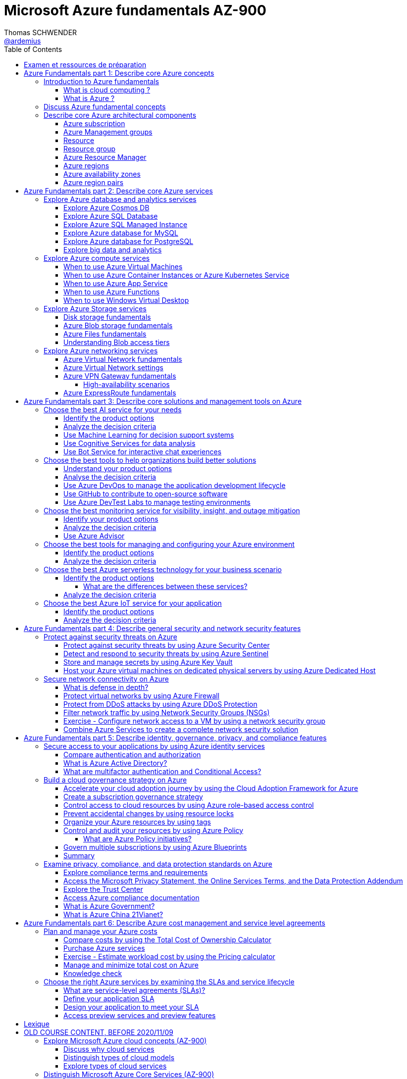 = Microsoft Azure fundamentals AZ-900
Thomas SCHWENDER <https://github.com/ardemius[@ardemius]>
// Handling GitHub admonition blocks icons
ifndef::env-github[:icons: font]
ifdef::env-github[]
:status:
:outfilesuffix: .adoc
:caution-caption: :fire:
:important-caption: :exclamation:
:note-caption: :paperclip:
:tip-caption: :bulb:
:warning-caption: :warning:
endif::[]
:imagesdir: ./images
:source-highlighter: highlightjs
// Next 2 ones are to handle line breaks in some particular elements (list, footnotes, etc.)
:lb: pass:[<br> +]
:sb: pass:[<br>]
// check https://github.com/Ardemius/personal-wiki/wiki/AsciiDoctor-tips for tips on table of content in GitHub
:toc: macro
:toclevels: 4
// To turn off figure caption labels and numbers
:figure-caption!:

toc::[]

== Examen et ressources de préparation

Microsoft AZ-900 examen : https://docs.microsoft.com/fr-fr/learn/certifications/exams/az-900

.Exam updated on 2020/11/09
IMPORTANT: Exam was updated on 2020/11/09 with a new plan!

1. Azure Fundamentals part 1: Describe core Azure concepts
2. Azure Fundamentals part 2: Describe core Azure services
3. Azure Fundamentals part 3: Describe core solutions and management tools on Azure
4. Azure Fundamentals part 4: Describe general security and network security features
5. Azure Fundamentals part 5: Describe identity, governance, privacy, and compliance features
6. Azure Fundamentals part 6: Describe Azure cost management and service level agreements

== Azure Fundamentals part 1: Describe core Azure concepts

https://docs.microsoft.com/en-us/learn/paths/az-900-describe-cloud-concepts/

=== Introduction to Azure fundamentals

==== What is cloud computing ?

*Cloud computing*: The delivery of computing services over the internet, which is otherwise known as the cloud. These services include servers, storage, databases, networking, software, analytics, and intelligence.

Cloud computing is a way to rent *compute power* and *storage* from someone else's datacenter.

Cloud computing *advantages*:

    * *High availability*: Depending on the service-level agreement (SLA) that you choose, your cloud-based applications can provide a continuous user experience with no apparent downtime even when things go wrong.

    * *Scalability*: Applications in the cloud can be scaled in two ways:
        ** *Vertically*: Computing capacity can be increased by adding RAM or CPUs to a virtual machine.
        ** *Horizontally*: Computing capacity can be increased by adding instances of a resource, such as adding more virtual machines to your configuration.

    * *Elasticity*: Cloud-based applications can be configured to take advantage of autoscaling, so your applications will always have the resources they need.

    * *Agility*: Cloud-based resources can be deployed and configured quickly as your application requirements change.

    * *Geo-distribution*: Applications and data can be deployed to regional datacenters around the globe, so your customers always have the best performance in their region.

    * *Disaster recovery*: By taking advantage of cloud-based backup services, data replication, and geo-distribution, you can deploy your applications with the confidence that comes from knowing that your data is safe in the event that disaster should occur.

Cloud *service models*: *IaaS* / *PaaS* / *SaaS*

image::azure-az900_09.png[]

.levels of responsibility betweee a cloud provider and a cloud tenant
image::azure-az900_10.png[]

*Serverless computing*: With serverless applications, the cloud service provider automatically provisions, scales, and manages the infrastructure required to run the code. Serverless architectures are highly scalable and *event-driven*. They use resources only when a specific function or trigger occurs.

.public, private and hybrid clouds
image:azure-az900_11.png[]

* *public cloud*: Services are offered over the public internet and available to anyone who wants to purchase them. Cloud resources like servers and storage are owned and operated by a third-party cloud service provider and delivered over the internet.
* *private cloud*: Computing resources are *used exclusively by users from one business* or organization. A private cloud can be physically located at your organization's on-site datacenter. *It also can be hosted by a third-party service provider*.
* *hybrid cloud*: This computing environment combines a public cloud and a private cloud by allowing data and applications to be shared between them.

==== What is Azure ?

.How does Azure work?
image::azure-az900_12.png[]

*Azure portal*: a web-based, unified console that provides an alternative to command-line tools.

.Azure services
image::azure-az900_13.png[]

Most commonly used categories:

    * *Compute Services*: including micro-services
    * *Networking features*
    * *Storage*
        ** *Azure Blob storage*: Storage service for very large objects, such as *video files* or *bitmaps*
        ** *Azure File storage*: *File shares* that can be accessed and managed like a file server
        ** *Azure Queue storage*: A data store for *queuing* and reliably *delivering messages* between applications
        ** *Azure Table storage*: A NoSQL store that hosts *unstructured data* independent of any schema
    * *Mobile*
    * *Databases* 
    * *Web*
    * *Internet of Things*
    * *Big Data*
    * *Artificial Intelligence*
        ** includes *cognitive services*, such as *vision*, *speech*, *knowledge mapping*, *Bing search*, *Natural Language Processing*.
    * *DevOps*

    * *App hosting*: to run your entire web application on a managed platform in Windows or Linux
    * *Integration*: logic apps and service bus
    * *Security*

=== Discuss Azure fundamental concepts

* Cloud service providers operate on a *consumption-based model*, which means that end users only pay for the resources that they use.
* Cloud services are categorized *OpEx* (Operational Expenditure) and not CapEx (Capital Expenditure), OpEx being a consumption-based model.

____
*IaaS*, *PaaS*, and *SaaS* each contain different levels of managed services. You may easily use a combination of these types of infrastructure. You could use Microsoft 365 on your company’s computers (*SaaS*), and in Azure you could host your VMs (*IaaS*) and use Azure SQL Database (*PaaS*) to store your data. With the cloud’s flexibility, you can use any combination that provides you with the maximum result.
____

=== Describe core Azure architectural components

The *organizing structure for resources* in Azure has 4 levels: *management groups*, *subscriptions*, *resource groups* and *resources*.

image::azure-az900_14.png[]

==== Azure subscription

    * A subscription provides you with authenticated and authorized access to Azure products and services. It also allows you to provision resources. An Azure subscription is a *logical unit of Azure services* that links to an *Azure account*, which is an *identity in Azure Active Directory* (Azure AD) or in a directory that Azure AD trusts.
    * An account can have *one subscription or multiple subscriptions* that have different billing models and to which you apply different access-management policies.
    * Azure applies *access-management policies* at the subscription level.
    * A subscription is a set of Azure services bundled together for tracking and billing purposes.

.Billing customization
image::azure-az900_15.png[]

==== Azure Management groups

    * Level of scope above subscriptions. 
    * All subscriptions within a management group automatically inherit the conditions applied to the management group.
    * All subscriptions within a single management group must trust the same Azure AD tenant.

image::azure-az900_16.png[]

Important facts about management groups:

    * *10 000 management groups* can be supported in a single directory.
    * A management group tree can support up to *6 levels of depth*. This limit doesn't include the root level or the subscription level.
    * Each management group and subscription can support *only one parent*.
    * Each management group can have *many children*.
    * All subscriptions and management groups are within *a single hierarchy in each directory*.

==== Resource

A manageable item that's available through Azure. Virtual machines (VMs), storage accounts, web apps, databases, and virtual networks are examples of resources.

==== Resource group

    * A resource group is a *logical container* for resources deployed on Azure.
    * All resources must be in a resource group, and a resource can only be a member of a single resource group.
    * Resource groups *can't be nested*.
    * If you delete a resource group, *all resources contained within it are also deleted*.
    * Resource groups are also a scope for applying *role-based access control* (*RBAC*) permissions.

==== Azure Resource Manager

    * Azure Resource Manager is the *deployment and management service for Azure*. It provides a management layer that enables you to create, update, and delete resources in your Azure account.

.When a user sends a request from any of the Azure tools, APIs, or SDKs, Resource Manager receives the request.
image::azure-az900_17.png[]

As benefits, it allows you to:

    * Manage your infrastructure through *declarative templates rather than scripts*. A *Resource Manager template* is a *JSON file* that defines what you want to deploy to Azure.
    * Apply access control to all services because role-based access control (RBAC) is natively integrated into the management platform.
    * Clarify your organization's billing by *viewing costs for a group of resources that share the same tag*.

==== Azure regions

Resources are created in *regions*, which are different geographical locations around the globe that contain Azure datacenters. +
A region is a *geographical area* on the planet that contains *at least one but potentially multiple datacenters* that are nearby and networked together with a low-latency network.

*2 Data Centers en France* pour Azure, Paris et Marseille (correspond à 2 "regions", France Central and France South) +
https://azure.microsoft.com/fr-fr/global-infrastructure/geographies/

A few examples of *regions* are West US, Canada Central, West Europe, Australia East, and Japan West. At the time of writing this, Azure is generally available in *60 regions* and available in *140 countries*.

image::azure-az900_04.svg[]

Cf site de Microsoft, _"Azure has more global regions than any other cloud provider"_

==== Azure availability zones

Availability zones are *physically separate datacenters within an Azure region*. Each availability zone is made up of one or more datacenters equipped with independent power, cooling, and networking. +
An availability zone is set up to be an *isolation boundary*. If one zone goes down, the other continues working. Availability zones are connected through high-speed, private fiber-optic networks.

    * Availability zones are offered as a service within Azure, and to ensure resiliency, there’s *a minimum of three separate zones* in all enabled regions.
    * Availability Zones are primarily for VMs, managed disks, load balancers, and SQL databases.

image::azure-az900_18.png[]

==== Azure region pairs

It's possible that a large disaster could cause an outage big enough to affect even two datacenters. That's why Azure also creates *region pairs*.

.Azure geographies
[NOTE]
====
Azure divides the world into *geographies* that are defined by geopolitical boundaries or country borders. An Azure geography is a discrete market typically *containing two or more regions* that preserves data residency and compliance boundaries.
====

* Each Azure region is *always paired with another region* within the *same geography* (such as US, Europe, or Asia) at least 300 miles away.
* Data continues to reside within the same geography as its pair (except for Brazil South) for tax and law enforcement jurisdiction purposes.

image::azure-az900_19.png[]

== Azure Fundamentals part 2: Describe core Azure services

=== Explore Azure database and analytics services

==== Explore Azure Cosmos DB

Azure Cosmos DB is a globally distributed, *multi-model database* service. +
You can elastically and independently scale throughput and storage across any number of Azure regions worldwide. +
You can take advantage of fast, single-digit-millisecond *data access by using any one of several popular APIs*. +
Azure Cosmos DB provides comprehensive service level agreements for throughput, latency, availability, and consistency guarantees.

Azure Cosmos DB is flexible. At the lowest level, Azure Cosmos DB *stores data in atom-record-sequence (ARS) format*. +
*The data is then abstracted and projected as an API*, which you specify when you're creating your database. +
Your choices include SQL, MongoDB, Cassandra, Tables, and Gremlin. +
This level of flexibility means that as you migrate your company's databases to Azure Cosmos DB, your developers can stick with the API that they're the most comfortable with.

.atom-record-sequence (ARS) format
[NOTE]
====
As explained in https://stackoverflow.com/questions/48223881/how-atom-record-sequence-ars-helps-cosmosdb-to-be-multimodel:

    * You can write data in SQL API and read it in Gremlin API as a graph. If it wasn't for ARS, it would not be possible. +
    The goal of Cosmos DB is *to have all its APIs fully inter-operable* like this and *ARS is the foundational piece to make it happen*.
    * This solution seems to work when you throw *enough hardware* at it.

Have also a look at https://stackoverflow.com/questions/44304947/what-does-it-mean-that-azure-cosmos-db-is-multi-model :

--
*Atoms* consist of a small set of primitive types like string, bool, and number. *Records* are structs composed of these types. *Sequences* are arrays consisting of atoms, records, or sequences. +
The database engine can efficiently translate and project different data models onto the ARS-based data model. +
The core data model of Cosmos DB is natively accessible from dynamically typed programming languages and can be exposed as-is as JSON.
--
====

==== Explore Azure SQL Database

* Azure SQL Database is a relational database based on the latest stable version of the Microsoft SQL Server database engine.
* It is a *platform as a service* (PaaS) database engine.
* It provides 99,99% availability
* Microsoft explains that the newest capabilities of SQL Server are released first to SQL Database, and then to SQL Server itself.
* You can migrate your existing SQL Server databases with minimal downtime by using the *Azure Database Migration Service*.

==== Explore Azure SQL Managed Instance

* Like Azure SQL Database, *Azure SQL Managed Instance* is a *platform as a service* (PaaS) database engine
* 99.99% uptime service level agreement (SLA)
* Azure SQL Managed Instance makes it easy to migrate your on-premises data on SQL Server to the cloud using the *Azure Database Migration Service* (DMS) or *native backup and restore*.

Azure SQL Database and Azure SQL Managed Instance offer many of the same features; however, Azure SQL Managed Instance provides several options that might not be available to Azure SQL Database. +
For a detailed list of the differences between Azure SQL Database and Azure SQL Managed Instance, check https://docs.microsoft.com/en-us/azure/azure-sql/database/features-comparison.

Here are some examples of differences:

    * *Change Data Capture* is only possible with Azure SQL Managed Instance
    * Azure SQL Database only uses the default "SQL_Latin1_General_CP1_CI_AS" server collation, it would not be possible to use Cyrillic characters for *collation* for example.

.Change Data Capture
NOTE: For some complete details about *Change Data Capture*, check https://docs.microsoft.com/en-us/sql/relational-databases/track-changes/about-change-data-capture-sql-server?view=sql-server-ver15[SQL Server description of this behavior]

==== Explore Azure database for MySQL

* Azure Database for MySQL is a relational database service in the cloud
* Based on the *MySQL Community Edition* database engine, versions *5.6*, *5.7*, and *8.0*
* You have a 99.99 percent availability service level agreement from Azure
* You can use *point-in-time restore* to recover a server to an earlier state, as far *back as 35 days*
* You can migrate your existing MySQL databases with minimal downtime by using the *Azure Database Migration Service*

image::azure-az900_20.png[]

==== Explore Azure database for PostgreSQL

* Azure Database for PostgreSQL is a relational database service in the cloud.
* Based on the *community version* of the open-source PostgreSQL database engine.
* Adjustable *automatic backups* and *point-in-time-restore* for up to *35 days*.
* Enterprise-grade *security* and compliance to protect sensitive data *at-rest* and *in-motion*. This security covers *data encryption on disk* and *SSL encryption between client and server communication*.
* Azure Database for PostgreSQL is available in two deployment options: *Single Server* and *Hyperscale (Citus)*.

*Single Server deployment*:

    * Built-in high availability with no additional cost (99.99% SLA).
    * Ability to protect sensitive data at-rest and in-motion.
    * Automatic backups and point-in-time-restore for up to 35 days.

*Hyperscale (Citus)*:

--
The Hyperscale (Citus) option *horizontally scales* queries across multiple machines by using *sharding*. Its query engine parallelizes incoming SQL queries across these servers for faster responses on large datasets. It serves applications that require greater scale and performance, generally workloads that are approaching, or already exceed, *100 GB of data*.

The Hyperscale (Citus) deployment option supports *multi-tenant applications*, *real-time operational analytics*, and *high throughput transactional workloads*. Applications built for PostgreSQL can run distributed queries on Hyperscale (Citus) with standard connection libraries and minimal changes.
--

==== Explore big data and analytics

Microsoft Azure supports a broad range of technologies and services to provide big data and analytic solutions, including:

    * *Azure Synapse Analytics* (formerly Azure SQL Data Warehouse)
        ** brings together enterprise data warehousing and big data analytics
        ** unified experience to ingest, prepare, manage, and serve data for immediate BI and machine learning needs.
        ** a good, logical, choice for analyzing large volumes of data

    * *Azure HDInsight* ("Hadoop and Distributed Insight")
        ** fully managed, open-source analytics service for enterprises
        ** You can run popular open-source frameworks and create cluster types such as *Apache Spark*, *Apache Hadoop*, *Apache Kafka*, *Apache HBase*, *Apache Storm*, and *Machine Learning Services*.
        ** supports a broad range of scenarios such as *extraction*, *transformation*, and *loading* (ETL), *data warehousing*, *machine learning*, and *IoT*.

    * *Azure Databricks*
        ** set up your *Apache Spark* environment in minutes, and then autoscale and collaborate on shared projects in an interactive workspace.
        ** supports *Python*, *Scala*, *R*, *Java*, and *SQL*, as well as data science frameworks and libraries including *TensorFlow*, *PyTorch*, and *scikit-learn*.

    * *Azure Data Lake Analytics*
        ** on-demand analytics job service that simplifies big data.
        ** Instead of deploying, configuring, and tuning hardware, you write queries to transform your data and extract valuable insights.
        ** You only pay for your job when it's running, making it more cost-effective.

=== Explore Azure compute services

Azure computing solutions works on the underlying services:

    * *Virtual machines* : +
        Virtual Machines provides *infrastructure as a service (IaaS)* and can be used in different ways. When you need total control over an operating system and environment, VMs are an ideal choice.
    * *Virtual machine scale sets* : +
        Virtual machine scale sets are an Azure compute resource that you can use to *deploy and manage* a set of *identical VMs*. With all VMs configured the same, virtual machine scale sets are designed to support true autoscale. No pre-provisioning of VMs is required. For this reason, it's easier to build large-scale services targeting big compute, big data, and containerized workloads. As demand goes up, more VM instances can be added. As demand goes down, VM instances can be removed. The process can be manual, automated, or a combination of both.
    * *Containers and Kubernetes*
    * *App Service* : +
        App Service is a *platform as a service (PaaS)* offering.
    * *Functions* (or serverless computing) : +
        Functions  are ideal when you're *concerned only about the code running your service* and not the underlying platform or infrastructure. They're commonly used when you need to perform *work in response to an event (often via a REST request), timer, or message from another Azure service*, and when that work *can be completed quickly*, within seconds or less.

==== When to use Azure Virtual Machines

* *Azure Batch* enables large-scale parallel and high-performance computing (HPC) *batch jobs* with the ability to *scale to tens, hundreds, or thousands of VMs*. +
When you-re ready to run a job, Batch does the following:
    ** starts a pool of compute VMs for you
    ** installs applications and staging data
    ** runs jobs with as many tasks as you have
    ** identifies failures
    ** requeues work
    ** scales down the pool as work completes

==== When to use Azure Container Instances or Azure Kubernetes Service

While virtual machines are an excellent way to reduce costs versus the investments that are necessary for physical hardware, they're still limited to a single operating system per virtual machine. If you want to *run multiple instances of an application on a single host machine*, containers are an excellent choice.

    * it reminds us of a downside of VMs: 1 VM can only run 1 OS at a time
        ** If you have multiple server apps require different runtime environments, they may also require multiple VMs to execute properly
    * Also, "short" tasks (like starting an App) are pretty slow with VMs, because creating and starting VMs is slow, as it requires to emulate a full computer

.Difference between VMs and Containers
IMPORTANT: VMs virtualize the hardware, while Containers virtualize the OS

As a conclusion, you choose a *VM* if you need high flexibility, *complete control on the environment*. +
-> *In all other cases, Containers* should be preferred.

There are two ways to manage both *Docker* and *Microsoft-based containers* in Azure: *Azure Container Instances* and *Azure Kubernetes Service (AKS)*.

A very good, short video to present *Kubernetes*: https://www.microsoft.com/videoplayer/embed/RE2yEuX

.Reminder
NOTE: A microservice can be scaled independently of others.

A *microservice architecture* is more appropriate when:

    * you have a large application that requires *high release velocity*
    * you have complex application that needs to be *highly scalable*
    * you have applications with *rich domains or many subdomains*
    * you have an *organisation that consists in small development teams*

==== When to use Azure App Service

App Service enables you to *build and host web apps, background jobs, mobile back-ends, and RESTful APIs in the programming language of your choice without managing infrastructure*. +
It offers automatic scaling and high availability. App Service supports Windows and Linux and enables automated deployments from GitHub, Azure DevOps, or any Git repo to support a continuous deployment model. +
This *platform as a service (PaaS)* environment allows you to focus on the website and API logic while Azure handles the infrastructure to run and scale your web applications.

*API apps*: Much like hosting a website, you can build *REST-based web APIs* by using your choice of language and framework. You get full *Swagger support* and the ability to *package and publish your API in Azure Marketplace*. The produced apps can be consumed from any HTTP or HTTPS-based client.

==== When to use Azure Functions

If, for a large amount of time, *your application is waiting for a particular input before it performs any processing*, then, to reduce your costs, you could want to avoid having to pay for the time that your application is waiting for input. Functions (serverless computing) could be a good option in that case.

    * With serverless computing, *you pay only for the time your code runs*.
    * Scaling and performance are handled automatically. You're billed only for the exact resources you use. There's no need to even reserve capacity.

Serverless computing includes the *abstraction of servers* (no infrastructure management), an *event-driven scale*, and *micro-billing*

    * *Event-driven scale*: Serverless computing is an excellent fit for *workloads that respond to incoming events*

Azure has two implementations of serverless compute:

    * *Azure Functions*: Functions can execute code in almost any modern language.
    * *Azure Logic Apps*: Logic apps are designed in a web-based designer and can execute logic triggered by Azure services without writing any code.
        ** For this reason, it's *ideal for a business analyst role*.

*Functions* are commonly used when you need to perform work in response to an event (often via a REST request), timer, or message from another Azure service, and when that *work can be completed quickly*, within seconds or less.

Where functions execute code, *logic apps execute workflows* that are designed to automate business scenarios and are built from predefined logic blocks.

Functions and Logic Apps can both create complex *orchestrations*, which are collections of functions or steps that are executed to accomplish a complex task.

    * with Functions, you write code to complete each step.
    * with Logic Apps, you use a GUI to define the actions and how they relate to one another.

*Functions* are normally *stateless*, but Durable Functions provide state. +
*Logic Apps* are always *stateful*.

==== When to use Windows Virtual Desktop

Windows Virtual Desktop on Azure is a *desktop and application virtualization service* that runs on the cloud. It enables your users to use a cloud-hosted version of Windows from any location. Windows Virtual Desktop *works across devices like Windows, Mac, iOS, Android, and Linux*.

.Windows Virtual Desktop architecture
image:azure-az900_21.png[]

Windows Virtual Desktop est une solution récente, pré-version publique annoncée en 2019/03.

User sign-in to Windows Virtual Desktop is fast because *user profiles are containerized by using FSLogix*. At sign-in, the user profile container is dynamically attached to the computing environment. The user profile is immediately available and appears in the system exactly like a native user profile.

=== Explore Azure Storage services

.Context
--
Suppose your company, Tailwind Traders, has a number of *product brochures*, *datasheets*, *product images*, and *other files* that are related to marketing, sales, and support. In the past, your company has been hosting these files on standalone web servers in your datacenter.
--

* *Azure Storage* is a service that you can use to store files, messages, tables, and other types of information.
* An *Azure Storage account* is require to store your data objects.

NOTE: Azure VMs use Azure Disk Storage to store virtual disks. However, you can't use Azure Disk Storage to store a disk outside of a virtual machine.

==== Disk storage fundamentals

*Disk Storage* provides *disks* for Azure virtual machines, and allows data to be persistently stored and accessed from an attached virtual hard disk.

==== Azure Blob storage fundamentals

*Azure Blob Storage* is an *object storage solution* for the cloud. It can store massive amounts of data, such as text or binary data. Azure Blob Storage is unstructured, meaning that there are no restrictions on the kinds of data it can hold. Blob Storage can manage thousands of simultaneous uploads, massive amounts of video data, constantly growing log files, and can be reached from anywhere with an internet connection.

Blob Storage is ideal for:

    * Serving images or documents directly to a browser.
    * Storing files for distributed access.
    * Streaming video and audio.
    * Storing data for backup and restore, disaster recovery, and archiving.
    * *Storing data for analysis* by an on-premises or Azure-hosted service.
    * *Storing up to 8 TB of data for virtual machines*.

NOTE: Azure Blob Storage is your best option for storing *disaster recovery* files and *archives*.

==== Azure Files fundamentals

*Azure Files* offers fully managed *file shares* in the cloud that are accessible via the industry standard *Server Message Block (SMB)* and Network File System (preview) protocols.

Azure Files ensures the *data is encrypted at rest*, and the *SMB protocol* ensures the *data is encrypted in transit*.

==== Understanding Blob access tiers

Azure provides several *access tiers* which you can use to balance your storage costs with your access needs. +
Those last can vary depending on *frequency of access* and planned *retention period*.

    * *Hot access tier*: Optimized for storing data that is accessed frequently (for example, images for your website).
    * *Cool access tier*: Optimized for data that is infrequently accessed and stored for at least 30 days (for example, invoices for your customers).
    * *Archive access tier*: Appropriate for data that is rarely accessed and stored for at least 180 days, with flexible latency requirements (for example, long-term backups).

{sb}

    * Only the *hot* and *cool* access tiers can be set at the *account level*. The archive access tier isn't available at the account level.
    * *Hot*, *cool*, and *archive* tiers can be set at the *blob level*, during upload or after upload.
    * Data in the cool access tier can tolerate slightly lower availability, but still requires high durability, retrieval latency, and throughput characteristics similar to hot data. For *cool data*, a slightly lower availability service-level agreement (SLA) and *higher access costs* compared to hot data are acceptable trade-offs for *lower storage costs*.
    * *Archive storage* stores data offline and offers the *lowest storage costs*, but also the *highest costs to rehydrate and access data*.

=== Explore Azure networking services

==== Azure Virtual Network fundamentals

*Azure virtual networks* (or Azure VNet) enable *Azure resources*, such as VMs, web apps, and databases, to *communicate with each other*, with users on the internet, and with your on-premises client computers.

*Virtual Network* allows you to create *multiple isolated virtual networks*. When you set up a virtual network, you define a private IP address space by using either public or private IP address ranges.

For name resolution, you can use the *name resolution service that's built in to Azure*. You also can configure the virtual network to use either an internal or an external DNS server.

*Communicate between Azure resources* can be done using one of the 2 following options:

    * Virtual networks
    * Service endpoints

*Communicate with on-premises resources* can be done using one of the 2 following mechanisms:

    * *Point-to-site virtual private networks*
        ** the client computer initiates an encrypted VPN connection to Azure to connect that computer to the Azure virtual network.
    * *Site-to-site virtual private networks*
        ** links your on-premises VPN device or gateway to the Azure VPN gateway in a virtual network.
        ** The connection is encrypted and works over the internet.
    * *Azure ExpressRoute*
        ** For environments where you need *greater bandwidth* and even *higher levels of security*.
        ** provides dedicated *private connectivity* to Azure that *doesn't travel over the internet*.

*Route network traffic*. +
By default, Azure routes traffic between subnets on any connected virtual networks, on-premises networks, and the internet. You also can control routing and override those settings, as follows:

    * *Route tables*: A route table allows you to define rules about how traffic should be directed. You can create custom route tables that control how packets are routed between subnets.
    * *Border Gateway Protocol*: Border Gateway Protocol (BGP) works with Azure VPN gateways or ExpressRoute to propagate on-premises BGP routes to Azure virtual networks.

Azure virtual networks enable you to *filter network traffic* between subnets by using the following approaches:

    * *Network security groups*: A network security group is an Azure resource that can contain multiple inbound and outbound security rules.
    * *Network virtual appliances*: A network virtual appliance is a specialized VM that carries out a particular network function, such as running a firewall or performing wide area network (WAN) optimization.

*Connect virtual networks*

    * You can link virtual networks together by using *virtual network peering*.
    * *UDR* is *user-defined Routing* and allows network admins to control the routing tables between subnets, within a subnet as well as between VNets.

image::azure-az900_22.png[]

==== Azure Virtual Network settings

Settings to configure for the creation of a basic virtual network:

    * Network name
    * Address space
    * Subscription
    * Resource group
    * Location
    * Subnet
    * DDoS protection
    * Service endpoints

Once created, you can then configure:

    * Network security group
    * Route table

==== Azure VPN Gateway fundamentals

A *virtual private network (VPN)* is a type of private interconnected network. +
VPNs use an encrypted tunnel within another network. So *traffic is encrypted* while traveling over the untrusted network to prevent eavesdropping or other attacks.

A VPN gateway is a type of *virtual network gateway*. Azure VPN Gateway instances are *deployed in Azure Virtual Network instances* and enable the following connectivity:

    * Connect on-premises datacenters to virtual networks through a site-to-site connection.
    * Connect individual devices to virtual networks through a point-to-site connection.
    * Connect virtual networks to other virtual networks through a network-to-network connection.

image::azure-az900_23.png[]

NOTE: You can deploy only 1 VPN gateway in each virtual network.

A VPN gateway can be of 2 types, the difference of which being how traffic to be encrypted is specified.

    * *policy-based*: 
        ** Policy-based VPN gateways specify statically the IP address of packets that should be encrypted through each tunnel +
        This type of device evaluates every data packet against those sets of IP addresses to choose the tunnel where that packet is going to be sent through.
    * *route-based*: 
        ** If defining which IP addresses are behind each tunnel is too cumbersome, route-based gateways can be used.
        ** With route-based gateways, IPSec tunnels are modeled as a network interface or virtual tunnel interface. IP routing (either static routes or dynamic routing protocols) decides which one of these tunnel interfaces to use when sending each packet.
        ** Can use *dynamic routing protocols*, where routing/forwarding tables direct traffic to different IPSec tunnels

NOTE: A *Basic VPN gateway* should only be used for *Dev/Test workloads*. In addition, it's unsupported to migrate from Basic to the VpnGW1/2/3/Az SKUs at a later time without having to remove the gateway and redeploy.

.Required Azure resources to deploy an operational VPN Gateway
image:azure-az900_24.png[]

===== High-availability scenarios

* *By default*, VPN gateways are deployed as 2 instances in an *active/standby configuration*, even if you only see 1 VPN gateway resource in Azure.
* But, with the introduction of *BGP routing protocol*, you can also deploy VPN gateways in an *active/active configuration*.
    ** In this case, you assign a unique public IP address to each instance.You then create separate tunnels from the on-premises device to each IP address.

.VPN gateway active/standby configuration
image:azure-az900_25.png[]

.VPN gateway active/active configuration
image:azure-az900_26.png[]

* Another high-availability option is to configure a *VPN gateway* as a *secure failover path for ExpressRoute connections*.
* In regions that support availability zones, VPN gateways and ExpressRoute gateways can be deployed in a *zone-redundant configuration*. 

==== Azure ExpressRoute fundamentals

IMPORTANT: *ExpressRoute* lets you extend your on-premises networks into the Microsoft cloud over a private connection with the help of a connectivity provider.

ExpressRoute connections *don't go over the public Internet*. +
ExpressRoute does provide private connectivity, BUT it is NOT encrypted.

image::azure-az900_27.png[]

*Dynamic routing*: ExpressRoute uses the Border Gateway Protocol (BGP) routing protocol. BGP is used to exchange routes between on-premises networks and resources running in Azure. This protocol enables dynamic routing between your on-premises network and services running in the Microsoft cloud.

.ExpressRoute connectivity models
image::azure-az900_28.png[]

3 models available to *connect your on-premises network to the Microsoft Cloud*:

    * *Colocation at a Cloud Exchange*
        ** For example, if your datacenter is colocated at a cloud exchange such as an ISP, you can request a virtual cross-connection to the Microsoft cloud.
    * *Point-to-point Ethernet connection*
    * *Any-to-any networks*

== Azure Fundamentals part 3: Describe core solutions and management tools on Azure

=== Choose the best AI service for your needs

Artificial Intelligence (AI) is a category of computing that *adapts and improves* its decision-making ability *over time based on its successes and failures*.

==== Identify the product options

There are two basic approaches to AI:

    * *deep learning* system: modeled on the neural network of the human mind, enabling it to discover, learn, and grow through experience.
    * *machine learning*: a data science technique that uses existing data to train a model, test it, and then apply the model to new data to forecast future behaviors, outcomes, and trends.

3 primary product offerings from Microsoft:

    * *Azure Machine Learning*
        ** It consists of tools and services that allow you to connect to data to train and test models to find one that will most accurately *predict a future result*. After you've run experiments to test the model, you can deploy and use it in real time via a web API endpoint.
        ** Choose Azure Machine Learning when your *data scientists* need *complete control* over the design and training of an algorithm using your *own data*.

    * *Azure Cognitive Services*
        ** provides prebuilt machine learning models that enable applications to see, hear, speak, understand, and even begin to reason. +
        You can perform *sentiment analysis* with Azure Cognitive Services. +
        You don't need special machine learning or data science knowledge to use these services.
        ** While Azure Machine Learning requires you to bring your own data and train models over that data, Azure Cognitive Services, for the most part, *provides pretrained models* so that you can bring in your live data to get predictions on.
        ** Azure Cognitive Services can be divided into the following categories: *language*, *speech*, *vision*, *decision*

    * *Azure Bot Service*
        ** Azure Bot Service  and Bot Framework  are platforms for creating virtual agents that understand and reply to questions just like a human.

==== Analyze the decision criteria

* *First, are you building a virtual agent that interfaces with humans via natural language?* +
In this case you can use:
    ** *QnA Maker*
    ** *Power Virtual Agents*, Microsoft Power Platform, Power Automate

* *Second, do you need a service that can understand the content and meaning of images, video, or audio, or that can translate text into a different language?*
    ** Use *Azure Cognitive Services* when it comes to general purpose tasks, such as performing speech to text, integrating with search, or identifying the objects in an image.

* *Third, do you need to predict user behavior or provide users with personalized recommendations in your app?*
    ** The *Azure Cognitive Services Personalizer* service watches your users' actions within an application. +
    You can use Personalizer to *predict their behavior* and provide relevant experiences as it identifies *usage patterns*.

* *Fourth, will your app predict future outcomes based on private historical data?*
    ** Choose *Azure Machine Learning* when you need to analyze data to predict future outcomes. 

* *Finally, do you need to build a model by using your own data or perform a different task than those listed above?*
    ** Use *Azure Machine Learning* for maximum flexibility.

==== Use Machine Learning for decision support systems

A practical case is given to determine which MS products would be the best for the example needs.

==== Use Cognitive Services for data analysis

Another practical use case.

==== Use Bot Service for interactive chat experiences

Again, a practical use case.

.Decision criteria to choose the good IA product
[IMPORTANT]
====
The questions to ask oneself to determine the best AI services are always the same:

    * *First, are you building a virtual agent that interfaces with humans via natural language?*
        ** If yes, Azure Bot is the best choice
    * *Second, do you need a service that can understand the content and meaning of images, video, audio, or translate text into a different language?*
        ** If yes, consider Azure Cognitive Services
    * *Third, do you need to predict user behavior or provide users with personalized recommendations?*
        ** if yes, consider Azure Cognitive Services Personalizer
    * *Finally, will you need to predict future outcomes based on private historical data?*
        ** if yes, consider Azure Machine Learning
====

=== Choose the best tools to help organizations build better solutions

Here we talk about *DevOps practices* and *develop solutions*.

==== Understand your product options

.What is DevOps?
[NOTE]
====
*DevOps* is a new approach that helps to align technical teams as they work toward common goals. To accomplish this alignment, organizations employ practices and processes that seek to *automate the ongoing development*, *maintenance*, and *deployment* of software systems. Their aim is to expedite the release of software changes, ensure the ongoing deployability of the system, and ensure that all changes meet a high quality bar.
====

Microsoft offers tools to enable *source-code management*, *continuous integration and continuous delivery (CI/CD)*, and *automating the creation of testing environments*.

* *Azure DevOps Services* +
Azure DevOps Services is a suite of services that address every stage of the *software development lifecycle*.

    ** *Azure Repos* is a *centralized source-code repository* where software development, DevOps engineering, and documentation professionals can publish their code for review and collaboration.
    ** *Azure Boards* is an *agile project management suite* that includes Kanban boards, reporting, and tracking ideas and work from high-level epics to work items and issues.
    ** *Azure Pipelines* is a *CI/CD pipeline automation tool*.
    ** *Azure Artifacts* is a *repository for hosting artifacts*, such as compiled source code, which can be fed into testing or deployment pipeline steps.
    ** *Azure Test Plans* is an *automated test tool* that can be used in a CI/CD pipeline to ensure quality before a software release.

* *GitHub* and *GitHub Actions*
    ** *GitHub Actions* enables *workflow automation with triggers for many lifecycle events*. One such example would be automating a CI/CD toolchain.

.Differences between Azure DevOps and GitHub
[NOTE]
====
* *GitHub* is a lighter-weight tool than Azure DevOps, with a focus on individual developers contributing to the open-source code.
* *Azure DevOps* is more focused on enterprise development, with heavier project-management and planning tools, and finer-grained access control.
====

* *Azure DevTest Labs*
    ** Azure DevTest Labs provides an automated means of managing the process of building, setting up, and tearing down virtual machines (VMs) *that contain builds of your software projects*.
    ** Anything you can deploy in Azure via an ARM template can be provisioned through DevTest Labs.
    ** Provisioning pre-created lab environments with their required configurations and tools already installed is a huge time saver for quality assurance professionals and developers.
        *** Suppose you need to test a new feature on an old version of an operating system. Azure DevTest Labs can set up everything automatically upon request.

==== Analyse the decision criteria

* *First, do you need to automate and manage test-lab creation?*
    ** If your aim is to automate the creation and management of a test lab environment, *Azure DevTest labs* is the only matching option.
* *Second, are you building open-source software?*
    ** *GitHub* has long been the preferred host for open-source software
* *Third, regarding source-code management and DevOps tools, what level of granularity do you need for permissions?*
    ** *GitHub* works on a *simple model of read/write permissions* to every feature. Meanwhile, *Azure DevOps* has a *much more granular set of permissions* that allow organizations to refine who is able to perform most operations across the entire toolset.
* *Fourth, regarding source-code management and DevOps tools, how sophisticated does your project management and reporting need to be?*
    ** Azure DevOps is more adapted to complex needs
* *Finally, regarding source-code management and DevOps tools, how tightly do you need to integrate with third-party tools?*
    ** No silver bullet, you have to check how those 3rd party vendors tools integrate with Azure DevOps or GitHub (through hooks, APIs, etc.)

==== Use Azure DevOps to manage the application development lifecycle

Practical use case study, to know how to choose the best DevOps solutions (based on previous questions)

==== Use GitHub to contribute to open-source software

Likewise, practical use case.

==== Use Azure DevTest Labs to manage testing environments

=== Choose the best monitoring service for visibility, insight, and outage mitigation

==== Identify your product options

* *Azure Advisor*: evaluates your Azure resources and makes recommendations to help improve reliability, security, and performance, achieve operational excellence, and reduce costs.

* *Azure Monitor*: is a platform for collecting, analyzing, visualizing, and potentially taking action *based on the metric and logging data from your entire Azure and on-premises environment*. +
image:azure-az900_29.png[]

* *Azure Service Health*: provides a personalized *view of the health of the Azure services, regions, and resources* you rely on. +
The https://status.azure.com website, which displays only major issues that broadly affect Azure customers, doesn't provide the full picture. +
Service Health helps you keep an eye on several event types:
    ** *Service issues*: problems in Azure, such as outages
    ** *Planned maintenance*
    ** *Health advisories* are issues that require you to act to avoid service interruption, including service retirements and breaking changes

NOTE: Use *Azure Service Health* to set up alerts that are specific to Azure outages that affect *all Azure customers*. Use *Azure Monitor* to set up alerts for outages and other events that affect *only your specific resources*.

==== Analyze the decision criteria

* *Do you need to analyze how you're using Azure to reduce costs? Improve resilience? Harden your security?*
    ** Choose *Azure Advisor* when you're looking for an analysis of your deployed resources. Azure Advisor analyzes the configuration and usage of your resources and provides suggestions on how to optimize for reliability, security, performance, costs, and operations based on experts' best practices.

* *Do you want to monitor Azure services or your usage of Azure?*
    ** If you want to *keep tabs on Azure itself*, especially the services and regions you depend on, you want to choose *Azure Service Health*. You can view the current status of the Azure services you rely on, upcoming planned outages, and services that will be sunset. You can set up alerts that help you stay on top of incidents and upcoming downtime without having to visit the dashboard regularly. +
    However, if you want to *keep track of the performance or issues related to your specific VM or container instances, databases, your applications*, and so on, you want to visit *Azure Monitor* and create reports and notifications to help you understand how your services are performing or diagnose issues related to your Azure usage.

* *Do you want to measure custom events alongside other usage metrics?*
    ** Choose *Azure Monitor* when you want to measure custom events alongside other *collected telemetry data*. Custom events, such as those added in the source code of your software applications, could help identify and diagnose why your application is behaving a certain way.

* *Do you need to set up alerts for outages or when autoscaling is about to deploy new instances?*
    ** Here again, you would use *Azure Monitor* to set up alerts for key events that are related to your specific resources.

==== Use Azure Advisor

A practical use case to know how to choose the best Azure monitoring service.

.Use case
--
_Tailwind Traders wants to optimize its cloud spend. Also, the organization is concerned about security breaches, because it stores customer data and historical purchase data in cloud-based databases. As the organization ramps up its cloud expertise, it wants to better understand its use of the cloud, better understand best practices, and pinpoint "easy wins" where it can tighten up its cloud spend and security practices._
--

Which service should you choose?

* First, in this scenario, *does Tailwind Traders need to analyze its Azure usage for the sake of optimization?* +
    ** Yes. Tailwind Traders understands that it might be spending too much, is concerned about its security practices, and wants to have its cloud usage analyzed against industry best practices. Therefore, Azure Advisor is the perfect option for this scenario. ++
    Although you might have found the right product option, let's continue evaluating the decision criteria for this scenario.

* Second, in this scenario, *does Tailwind Traders want to monitor the health of Azure services that affect all customers or the resources that are deployed on Azure?*
    ** This scenario isn't concerned with operations. However, Azure Advisor does analyze and provide recommendations for achieving operational excellence.

* Third, in this scenario, *does Tailwind Traders want to measure custom events alongside other usage metrics?*
    ** No, measuring custom events isn't mentioned as a requirement and isn't a consideration in this scenario.

* Fourth, in this scenario, *does Tailwind Traders want to set up alerts for outages or when autoscaling is about to deploy new instances?*
    ** Again, this scenario isn't concerned with operations. However, Azure Advisor does analyze and provide recommendations for achieving operational excellence.

=== Choose the best tools for managing and configuring your Azure environment

==== Identify the product options

2 categories of management tools: 

    * *visual* tools
    * *code-based* tools, which allow *infrastructure as a code*. +
    There are also 2 approaches for infrastructure as a code:
        ** *imperative* code: imperative code details each individual step that should be performed to achieve a desired outcome
        ** *declarative* code: declarative code details only a desired outcome, and it allows an interpreter to decide how to best achieve that outcome. +
        This distinction is important because tools that are based on declarative code can provide a more robust approach to deploying dozens or hundreds of resources simultaneously and reliably.

Your product options:

    * *Azure portal*
    * *Azure mobile app*

    * *Azure PowerShell*: a shell with which developers and DevOps and IT professionals can execute commands called *cmdlets* (pronounced command-lets) +
    These commands *call the Azure Rest API* to perform every possible management task in Azure. Cmdlets can be executed independently or combined into a script file and executed together to orchestrate:
        ** The routine setup, teardown, and maintenance of a single resource or multiple connected resources.
        ** The deployment of an entire infrastructure, which might contain dozens or hundreds of resources, from *imperative code*. +
    Azure PowerShell *can be accessed in a web browser* via Azure Cloud Shell.
    
    * *Azure CLI*: nearly the same thing as Azure PowerShell BUT in *Bash*.

    * *ARM templates*: contrary to Azure PowerShell and CLI, which use imperative code, *Azure Resource Manager templates* can describe the resources you want to use in a *declarative JSON format*.
        ** The benefit is that the entire ARM template is *verified before any code is executed* to ensure that the resources will be created and connected correctly.
        ** The template then *orchestrates the creation of those resources in parallel*. That is, if you need 50 instances of the same resource, all 50 instances are created at the same time.
        ** Ultimately, the developer, DevOps professional, or IT professional *needs only to define the desired state and configuration of each resource* in the ARM template, and the template does the rest.
        ** *Templates can even execute PowerShell and Bash scripts* before or after the resource has been set up.

==== Analyze the decision criteria

* *Do you need to perform one-off management, administrative, or reporting actions?*
    ** Use either *Azure PowerShell* or the *Azure CLI* for certain operations that you perform *occasionally* (quickly obtain the IP address of a virtual machine (VM) you've deployed, reboot a VM, or scale an app).
    With them, you can keep *custom scripts* handy on your local hard drive for quick use.
    ** By contrast, *Azure Resource Manager templates* (ARM templates) express the infrastructure requirements for your application for a *repeatable deployment*. ARM templates aren't intended for one-off scenarios (even if they could do it).
    ** You could perform most, if not all, management and administrative actions via the *Azure portal*. But, for regular operations, it is more efficient to avoid visual checking and clicking, so prefer Azure Powershell or Azure CLI.
    ** The last option is the *Azure mobile app*, in case a desktop is not available, or for on-call presence (out of office) when you need to keep an eye on the health of the cloud environment.

* *Do you need a way to repeatedly set up one or more resources and ensure that all the dependencies are created in the proper order?*
    ** *ARM templates* express your application's infrastructure requirements for a *repeatable deployment*. A *validation step* ensures that all resources can be created, so that the resources are created in the *proper order* based on dependencies, in parallel, and *idempotent*.
    ** By contrast, it's entirely possible to use either PowerShell or the Azure CLI to set up all the resources for a deployment. However, there's no validation step in these tools. If a script encounters an error, the dependency resources can't be rolled back easily, deployments happen serially, and only some operations are idempotent.

* *When you're scripting, do you come from a Windows administration or Linux administration background?*
    ** If you have Windows experience, use Azure Powershell, and if you have a Linux administration background, prefer Azure CLI.

=== Choose the best Azure serverless technology for your business scenario

==== Identify the product options

You create an instance of the service, and you add your code. No infrastructure configuration or maintenance is required, or even allowed. +
You configure your *serverless apps* to *respond to events*. An event could be a REST endpoint, a periodic timer, or even a message received from another Azure service. The serverless app runs only when it's triggered by an event. +
Scaling and performance are handled automatically, and you're *billed only for the resources you use*. You don't even need to reserve resources.

*Serverless computing* is ordinarily used to *handle back-end scenarios*. In other words, serverless computing is responsible for sending message from one system to another, or processing messages that were sent from other systems. It's *not used for user-facing systems* but, rather, it works in the background.

* *Azure Functions*
    ** Azure Functions have an *atomic nature*, and can be written in many common programming languages
    ** Azure Functions *scales automatically*, and *charges accrue only when a function is triggered*
    ** An Azure function is a *stateless environment*. A function *behaves as if it's restarted every time it responds to an event*. This feature is ideal for processing incoming data. And if *state* is required, the function *can be connected to an Azure storage account*.
    ** Azure Functions can perform *orchestration* tasks by using an *extension called Durable Functions*, which allows developers to chain functions together while maintaining state.
    ** The Azure Functions solution is ideal when you're concerned only with the code that's running your service and not the underlying platform or infrastructure. You use Functions most commonly when you *need to perform work in response to an event*. You do this often via a REST request, timer, or message from another Azure service, and when that *work can be completed quickly, within seconds or less*.

* *Azure Logic Apps*
    ** Logic Apps is a *low-code/no-code development platform hosted as a cloud service*
    ** Logic Apps simplifies how you design and build scalable solutions, whether in the cloud, on-premises, or both. This solution covers app integration, data integration, system integration, enterprise application integration (EAI), and business-to-business (B2B) integration.
    ** You build an app by *linking triggers to actions with connectors*. 
        *** A *trigger* is an event, such as a timer, that causes an app to execute, a new message to be sent to a queue, or an HTTP request. 
        *** An *action* is a task or step that can execute.
        *** To build enterprise integration solutions with Azure Logic Apps, you can choose from a *growing gallery of over 200 connectors*. The gallery includes services such as Salesforce, SAP, Oracle DB, and file shares.

===== What are the differences between these services?

* You can call Azure Functions from Azure Logic Apps, and vice versa. 
* The primary difference between the two services is their intent. *Azure Functions* is a *serverless compute service*, and *Azure Logic Apps* is intended to be a *serverless orchestration service*. +
Although you can use *Azure Functions* to *orchestrate a long-running business process that involves various connections*, this was *not its primary use case* when it was designed.

{sb}

* Additionally, the two services are *priced differently*. 
    ** *Azure Functions* pricing is based on the *number of executions* and the *running time of each execution*. 
    ** *Logic Apps* pricing is based on the *number of executions* and the *type of connectors* that it utilizes.

==== Analyze the decision criteria

* *Do you need to perform an orchestration across well-known APIs?*
    ** *Azure Logic Apps* was designed with orchestration in mind, and excels at connecting a large array of disparate services via their APIs to pass and process data through many steps in a workflow.
    ** It's possible to create the same workflow by using Azure Functions, but it might take a considerable amount of time to research which APIs to call and how to call them.

* *Do you need to execute custom algorithms or perform specialized data parsing and data lookups?*
    ** With *Azure Functions*, you can use the full expressiveness of a programming language in a compact form. This lets you concisely build complex algorithms, or data lookup and parsing operations. You would be responsible for maintaining the code, handling exceptions resiliently, and so on.
    ** Although Azure Logic Apps can perform logic (loops, decisions, and so on), if you have a logic-intensive orchestration that requires a complex algorithm, implementing that algorithm might be more verbose and visually overwhelming.

* *Do you have existing automated tasks written in an imperative programming language?*
    ** It might then be easier to port your code into the body of an *Azure Functions* function app than to re-create it by using Azure Logic Apps.

* *Do you prefer a visual (declarative) workflow or writing (imperative) code?*
    ** Ultimately, your choice comes down to whether you prefer to work in a declarative environment or an imperative environment. *Developers* who have expertise in an imperative programming language might prefer to think about automation and orchestration from an *imperative mindset*. *IT professionals and business analysts* might prefer to work in a more *visual low-code/no-code (declarative) environment*.

=== Choose the best Azure IoT service for your application

*IoT* bridges the physical and digital worlds by enabling *devices* with *sensors* and an internet connection to *communicate with cloud-based systems* via the internet.

==== Identify the product options

IoT enables devices to gather and then relay information for data analysis. Smart devices are equipped with sensors that collect data. +
By using Azure IoT services, devices that are equipped with these kinds of sensors and that can connect to the internet could send their sensor readings to a specific endpoint in Azure via a message. The message's data is then *collected* and *aggregated*, and it can be *converted into reports and alerts*. +
Alternately, *all devices could be updated with new firmware* to fix issues or add new functionality by sending software updates from Azure IoT services to each device.

* *Azure IoT Hub*

    ** Azure IoT Hub is a managed service that's hosted in the cloud and that acts as a *central message hub for bi-directional communication* between your IoT application and the devices it manages. You can use Azure IoT Hub to build IoT solutions with reliable and secure communications between millions of IoT devices and a cloud-hosted solution back end. You can connect virtually any device to your IoT hub.

    ** The IoT Hub service supports communications both from the device to the cloud and from the cloud to the device. It also supports multiple messaging patterns, such as *device-to-cloud telemetry*, *file upload from devices*, and *request-reply methods* to control your devices from the cloud. After an IoT hub receives messages from a device, it *can route that message* to other Azure services.

    ** From a cloud-to-device perspective, IoT Hub allows for *"command and control"*. That is, you can have either manual or automated remote control of connected devices, so you can instruct the device to open valves, set target temperatures, restart stuck devices, and so on.

    * IoT Hub monitoring helps you maintain the health of your solution by *tracking events* such as *device creation*, *device failures*, and *device connections*.

* *Azure IoT Central*

    ** Azure IoT Central *builds on top of IoT Hub* by *adding a dashboard* that allows you to *connect*, *monitor*, and *manage your IoT devices*. +
    The visual user interface (UI) makes it easy to quickly connect new devices and watch as they begin sending telemetry or error messages. You can watch the overall performance across all devices in aggregate, and you can set up alerts that send notifications when a specific device needs maintenance. Finally, you can push firmware updates to the device.

    ** To help you get up and running quickly, IoT Central *provides starter templates* for common scenarios across various industries, such as retail, energy, healthcare, and government. You then customize the design starter templates directly in the UI by choosing from existing themes or creating your own custom theme, setting the logo, and so on. With IoT Central, you can tailor the starter templates for the specific data that's sent from your devices, the reports you want to see, and the alerts you want to send.
+
.Screenshot of the IoT Central graphical user interface displaying templates you can choose to create a new app.
image:azure-az900_30.png[]

    ** You can use the UI to control your devices remotely. This feature allows you to push a software update or modify a property of the device. You can adjust the desired temperature for one or all of your refrigerated vending machines from directly inside of IoT Central.

    ** A *key part* of IoT Central is the use of *device templates*. By using a device template, you can connect a device without any service-side coding. IoT Central uses the templates to construct the dashboards, alerts, and so on. +
    Device developers still need to create code to run on the devices, and that *code must match the device template specification*.

* *Azure Sphere*
    
    ** Azure Sphere creates an *end-to-end, highly secure IoT solution* for customers that *encompasses* everything from the *hardware* and *operating system* on the device to the *secure method of sending messages* from the device to the message hub. Azure Sphere has built-in communication and security features for internet-connected devices.
    {sb}
    Azure Sphere comes in three parts:

        *** The first part is the *Azure Sphere micro-controller unit (MCU)*, which is responsible for *processing the operating system and signals from attached sensors*. The following image displays the Seed Azure Sphere MT3620 Development Kit MCU, one of several different starter kits that are available for prototyping and developing Azure Sphere applications.

        *** The second part is a *customized Linux operating system (OS)* that handles communication with the security service and can run the vendor's software.

        *** The third part is *Azure Sphere Security Service*, also known as *AS3*. Its job is to *make sure that the device has not been maliciously compromised*. When the device attempts to connect to Azure, it first must authenticate itself, per device, which it does by using certificate-based authentication. If it authenticates successfully, AS3 checks to ensure that the device hasn't been tampered with. After it has established a *secure channel of communication*, AS3 pushes any OS or approved customer-developed software updates to the device.

    ** After the Azure Sphere system has validated the authenticity of the device and authenticated it, the device can interact with other Azure IoT services by sending telemetry and error information.

==== Analyze the decision criteria

* *Is it critical to ensure that the device is not compromised?*
    ** When *security* is a critical consideration in your product's design, the best product option is *Azure Sphere*, which provides a comprehensive end-to-end solution for IoT devices. +
    As we mentioned in the previous unit, Azure Sphere ensures a secure channel of communication between the device and Azure by controlling everything from the hardware to the operating system and the authentication process. This ensures that the integrity of the device is uncompromised. After a secure channel is established, messages can be received from the device securely, and messages or software updates can be sent to the device remotely.

* *Do I need a dashboard for reporting and management?*
    ** Your next decision will be the level of services you require from your IoT solution. If you *merely want to connect to your remote devices to receive telemetry and occasionally push updates*, and you don't need any reporting capabilities, you might prefer to implement *Azure IoT Hub* by itself. Your programmers can still create a customized set of management tools and reports by using the IoT Hub RESTful API.

    ** However, if you want a *pre-built customizable user interface* with which you can view and control your devices remotely, you might prefer to start with *IoT Central*. With this solution, you can control a single device or all devices at once, and you can set up alerts for certain conditions, such as a device failure. +
    IoT Central integrates with many different Azure products, including IoT Hub, to create a dashboard with reports and management features. The dashboard is based on starter templates for common industry and usage scenarios. You can use the dashboard that's generated by the starter template as is or customize it to suit your needs. You can have multiple dashboards and target them at a variety of users.

== Azure Fundamentals part 4: Describe general security and network security features

=== Protect against security threats on Azure

==== Protect against security threats by using Azure Security Center

* *What's Azure Security Center?*
    ** Azure Security Center is a *monitoring service* that *provides visibility of your security posture across all of your services*, both on *Azure* and *on-premises*. The term security posture refers to cybersecurity policies and controls, as well as how well you can predict, prevent, and respond to security threats.
+
[IMPORTANT]
====
Security Center can:

        *** Monitor security settings across on-premises and cloud workloads.
        *** Automatically apply required security settings to new resources as they come online.
        *** Provide security recommendations that are based on your current configurations, resources, and networks.
        *** Continuously monitor your resources and perform automatic security assessments to identify potential vulnerabilities before those vulnerabilities can be exploited.
        *** Use *machine learning* to detect and block malware from being installed on your virtual machines (VMs) and other resources. You can also use adaptive application controls to *define rules that list allowed applications* to ensure that only applications you allow can run.
        *** Detect and analyze potential inbound attacks and investigate threats and any post-breach activity that might have occurred.
        *** Provide just-in-time access control for network ports. Doing so reduces your attack surface by ensuring that the network only allows traffic that you require at the time that you need it to.
====

Through Security Center, the company can view its overall *regulatory compliance* from a security perspective all from one place. 
With Security Center, the company's resources can be analysed against the security controls of any governance policies it has assigned, so it can view its overall *regulatory compliance* from a security perspective all from one place.

image::azure-az900_31.png[]

* *Protect against threats* +
Security Center includes advanced cloud defense capabilities for virtual machines, network security, and file integrity. Let's look at how some of these capabilities apply to Tailwind Traders.

    ** *Just-in-time VM access* +
    Tailwind Traders will configure just-in-time access to VMs. This access blocks traffic by default to specific network ports of virtual machines, but allows traffic for a specified time when an administrator requests and approves it.

    ** *Adaptive application controls* +
    Tailwind Traders can *control which applications are allowed to run on its virtual machines*. In the background, Security Center uses machine learning to look at the processes running on a virtual machine. It creates exception rules for each resource group that holds the virtual machines and provides recommendations. This process provides alerts that inform the company about unauthorized applications that are running on its VMs.

    ** *Adaptive network hardening* +
    Security Center can *monitor the internet traffic patterns* of the VMs and compare those patterns with the company's current Network Security Group (NSG) settings. From there, Security Center can make recommendations on whether the NSGs should be locked down further and provide remediation steps.

    ** *File integrity monitoring* +
    Tailwind Traders can also configure the *monitoring of changes to important files* on both Windows and Linux, registry settings, applications, and other aspects that might indicate a security attack.

* *Respond to security alerts*
    ** Tailwind Traders can use Security Center to get a centralized view of all of its security alerts. From there, the company can dismiss false alerts, investigate them further, *remediate alerts manually*, or *use an automated response* with a *workflow automation*.
    ** *Workflow automation* uses *Azure Logic Apps* and *Security Center connectors*. The logic app can be triggered by a threat detection alert or by a Security Center recommendation, filtered by name or by severity. You can then configure the logic app to run an action such as sending an email or posting a message to a Microsoft Teams channel.

==== Detect and respond to security threats by using Azure Sentinel

Security management on a large scale can benefit from a dedicated *Security Information and Event Management (SIEM)* system. A SIEM system *aggregates security data* from many different sources (as long as those sources support an *open-standard logging format*). It also provides *capabilities for threat detection and response*.

*Azure Sentinel* is Microsoft's *cloud-based SIEM system*. It uses intelligent security analytics and threat analysis.

* *Azure Sentinel capabilities* +
Azure Sentinel enables you to:

    ** *Collect cloud data at scale* +
    Collect data across all users, devices, applications, and infrastructure, both on-premises and from multiple clouds.
    ** *Detect previously undetected threats* +
    Minimize false positives by using Microsoft's comprehensive analytics and threat intelligence.
    ** *Investigate threats with artificial intelligence* +
    Examine suspicious activities at scale, tapping into years of cybersecurity experience from Microsoft.
    ** *Respond to incidents rapidly* +
    Utilize built-in orchestration and automation of common tasks.

* *Connect your data sources* +
Tailwind Traders decides to explore the capabilities of Azure Sentinel. First, the company identifies and connects its data sources. +
Azure Sentinel supports a number of data sources, which it can analyze for security events. These connections are handled by built-in connectors or industry-standard log formats and APIs.

    * *Connect Microsoft solutions* +
    Connectors provide real-time integration for services like Microsoft Threat Protection solutions, Microsoft 365 sources (including Office 365), Azure Active Directory, and Windows Defender Firewall.
    * *Connect other services and solutions* +
    Connectors are available for common non-Microsoft services and solutions, including AWS CloudTrail, Citrix Analytics (Security), Sophos XG Firewall, VMware Carbon Black Cloud, and Okta SSO.
    * *Connect industry-standard data sources* +
    Azure Sentinel supports data from other sources that use the Common Event Format (CEF) messaging standard, Syslog, or REST API.

* *Detect threats* +
Tailwind Traders needs to be notified when something suspicious occurs. It decides to use both *built-in analytics* and *custom rules* to detect threats.

    ** *Built in analytics* use *templates designed by Microsoft's team* of security experts and analysts based on known threats, common attack vectors, and escalation chains for suspicious activity. These templates can be customized and search across the environment for any activity that looks suspicious. Some templates use *machine learning behavioral analytics* that are based on Microsoft proprietary algorithms.

    ** *Custom analytics* are rules that you create to search for specific criteria within your environment. You can preview the number of results that the query would generate (based on past log events) and set a schedule for the query to run. You can also set an alert threshold.

* *Investigate and respond* +
When Azure Sentinel detects suspicious events, Tailwind Traders can investigate specific alerts or incidents (a group of related alerts). With the investigation graph, the company can review information from entities directly connected to the alert and see common exploration queries to help guide the investigation.
+
.Here's an example that shows what an investigation graph looks like in Azure Sentinel
image:azure-az900_32.png[]

    ** The company will also use *Azure Monitor Workbooks* to *automate responses to threats*. For example, it can set an alert that looks for malicious IP addresses that access the network and create a workbook that does the following steps:

        1. When the alert is triggered, open a ticket in the IT ticketing system.
        2. Send a message to the security operations channel in Microsoft Teams or Slack to make sure the security analysts are aware of the incident.
        3. Send all of the information in the alert to the senior network admin and to the security admin. The email message includes two user option buttons: Block or Ignore.

    ** When an admin chooses *Block*, the IP address is blocked in the firewall and the user is disabled in Azure Active Directory. 
    ** When an admin chooses *Ignore*, the alert is closed in Azure Sentinel and the incident is closed in the IT ticketing system.
    ** The workbook continues to run after it receives a response from the admins. +
    *Workbooks* can be *run manually* or *automatically* when a rule triggers an alert.

==== Store and manage secrets by using Azure Key Vault

*Azure Key Vault* is a centralized cloud service for *storing an application's secrets in a single, central location*. It provides secure access to sensitive information by providing access control and logging capabilities.

Azure Key Vault can help you:

    * *Manage secrets* +
    You can use Key Vault to securely store and tightly control access to tokens, passwords, certificates, API keys, and other secrets.

    * *Manage encryption keys* +
    You can use Key Vault as a key management solution. Key Vault makes it easier to create and control the encryption keys that are used to encrypt your data.

    * *Manage SSL/TLS certificates* +
    Key Vault enables you to provision, manage, and deploy your public and private Secure Sockets Layer / Transport Layer Security (SSL/TLS) certificates for both your Azure resources and your internal resources.

    * *Store secrets backed by hardware security modules (HSMs)* +
    These secrets and keys can be protected either by software or by FIPS 140-2 Level 2 validated HSMs.

The benefits of using Key Vault include:

    * *Centralized application secrets* +
    Centralizing the storage for your application secrets enables you to control their distribution and reduces the chances that secrets are accidentally leaked.

    * *Securely stored secrets and keys* +
    Azure uses industry-standard algorithms, key lengths, and HSMs. Access to Key Vault requires proper authentication and authorization.

    * *Access monitoring and access control* +
    By using Key Vault, you can monitor and control access to your application secrets.

    * *Simplified administration of application secrets* +
    Key Vault makes it easier to enroll and renew certificates from public certificate authorities (CAs). You can also scale up and replicate content within regions and use standard certificate management tools.

    * *Integration with other Azure services* +
    You can integrate Key Vault with storage accounts, container registries, event hubs, and many more Azure services. These services can then securely reference the secrets stored in Key Vault.

Once create, the secret can be accessed through the Azure Portal, or with Azure CLI in Azure Cloud Shell, or with Azure PowerShell.

.Retrieve the secret with Azure CLI in Azure Cloud Shell
[source,bash]
----
ardemius@Azure:~$ az keyvault list --query [0]
{
  "id": "/subscriptions/4db700a1-ce71-4523-b484-93f5d1306b32/resourceGroups/learn-8f554fa5-8dd4-4ada-ad60-062d819da102/providers/Microsoft.KeyVault/vaults/my-keyvault-tsc123",
  "location": "eastus",
  "name": "my-keyvault-tsc123",
  "resourceGroup": "learn-8f554fa5-8dd4-4ada-ad60-062d819da102",
  "tags": {},
  "type": "Microsoft.KeyVault/vaults"
}

ardemius@Azure:~$ az keyvault list --query [0].name --output tsv
my-keyvault-tsc123

ardemius@Azure:~$ az keyvault secret show \
>   --name MyPassword \
>   --vault-name $(az keyvault list --query [0].name --output tsv) \
>   --query value \
>   --output tsv
hVFkk96
----

==== Host your Azure virtual machines on dedicated physical servers by using Azure Dedicated Host

On Azure, virtual machines (VMs) run on shared hardware that Microsoft manages. Although the underlying hardware is shared, your VM workloads are isolated from workloads that other Azure customers run.

Some organizations must follow *regulatory compliance* that requires them to be the *only customer using the physical machine that hosts their virtual machines*. *Azure Dedicated Host* provides dedicated physical servers to host your Azure VMs for Windows and Linux.

A *dedicated host* is mapped to a physical server in an Azure datacenter. A *host group* is a collection of dedicated hosts.

What are the benefits of Azure Dedicated Host?

    * Gives you visibility into, and control over, the server infrastructure that's running your Azure VMs.
    * Helps address compliance requirements by deploying your workloads on an isolated server.
    * Lets you choose the number of processors, server capabilities, VM series, and VM sizes within the same host.

After a dedicated host is provisioned, Azure assigns it to the physical server in Microsoft's cloud datacenter. +
For *high availability*, you can provision multiple hosts in a *host group* and deploy your virtual machines across this group. VMs on dedicated hosts can also take advantage of maintenance control. This feature enables you to control when regular maintenance updates occur, within a 35-day rolling window.

*Pricing considerations*

    * You're *charged per dedicated host*, independent of how many virtual machines you deploy to it. The host price is based on the VM family, type (hardware size), and region.
    * *Software licensing*, *storage*, and *network usage* are *billed separately* from the host and VMs. For more information. see Azure Dedicated Host pricing.

=== Secure network connectivity on Azure

==== What is defense in depth?

The objective of *defense in depth* is to protect information and *prevent it from being stolen* by those who aren't authorized to access it. +
A defense-in-depth strategy uses a series of mechanisms to *slow the advance of an attack* that aims at acquiring unauthorized access to data.

*Layers of defense in depth*

You can visualize defense in depth as a *set of layers*, with the *data to be secured at the center*:

image::azure-az900_33.png[]

Each layer provides protection so that if one layer is breached, a subsequent layer is already in place to prevent further exposure. This approach removes reliance on any single layer of protection. It *slows down an attack* and provides alert telemetry that security teams can act upon, either automatically or manually.

Here's a brief overview of the role of each layer:

    * The *physical security* layer is the first line of defense to protect computing hardware in the datacenter.
    * The *identity and access* layer controls access to infrastructure and change control.
    * The *perimeter* layer uses distributed denial of service (DDoS) protection to filter large-scale attacks before they can cause a denial of service for users.
    * The *network* layer limits communication between resources through segmentation and access controls.
    * The *compute* layer secures access to virtual machines.
    * The *application* layer helps ensure that applications are secure and free of security vulnerabilities.
    * The *data* layer controls access to business and customer data that you need to protect.

*Security posture*

Your security posture is your organization's ability to protect from and respond to security threats. The common principles used to define a security posture are *confidentiality*, *integrity*, and *availability*, known collectively as *CIA*.

    * *Confidentiality* +
    The principle of least privilege means *restricting access to information only to individuals explicitly granted access*, at only the level that they need to perform their work. This information includes protection of user passwords, email content, and access levels to applications and underlying infrastructure.

    * *Integrity* +
    *Prevent unauthorized changes to information*:
        ** At rest: when it's stored.
        ** In transit: when it's being transferred from one place to another, including from a local computer to the cloud.

    +
    A common approach used in data transmission is for the sender to create a unique fingerprint of the data by using a one-way hashing algorithm. The hash is sent to the receiver along with the data. The receiver recalculates the data's hash and compares it to the original to ensure that the data wasn't lost or modified in transit.

    * *Availability* +
    Ensure that services are functioning and can be accessed only by authorized users. Denial-of-service attacks are designed to degrade the availability of a system, affecting its users.

==== Protect virtual networks by using Azure Firewall

A *firewall* is a network security device that monitors incoming and outgoing network traffic and *decides whether to allow or block specific traffic* based on a defined set of security rules. You can create firewall rules that specify ranges of IP addresses. Only clients granted IP addresses from within those ranges are allowed to access the destination server. Firewall rules can also include specific network protocol and port information.

*Azure Firewall* is a managed, cloud-based network security service that helps *protect resources in your Azure Virtual Networks*. +
A *virtual network* is similar to a *traditional network that you'd operate in your own datacenter*. It's a fundamental building block for your private network that enables virtual machines and other compute resources to securely communicate with each other, the internet, and on-premises networks.

image::azure-az900_34.png[]

*Azure Firewall* is a *stateful firewall*. A stateful firewall *analyzes the complete context of a network connection*, not just an individual packet of network traffic. Azure Firewall features high availability and unrestricted cloud scalability.

Azure Firewall provides a central location to create, enforce, and log application and network connectivity policies across subscriptions and virtual networks. Azure Firewall *uses a static (unchanging) public IP address* for your virtual network resources, which enables outside firewalls to identify traffic coming from your virtual network. The service is *integrated with Azure Monitor* to enable logging and analytics.

Azure Firewall provides many features, including:

    * Built-in high availability.
    * Unrestricted cloud scalability.
    * Inbound and outbound filtering rules.
    * Inbound Destination Network Address Translation (DNAT) support.
    * Azure Monitor logging.

You typically deploy Azure Firewall on a central virtual network to control general network access.

*What can I configure with Azure Firewall?*

    * Application rules that define fully qualified domain names (FQDNs) that can be accessed from a subnet.
    * Network rules that define source address, protocol, destination port, and destination address.
    * Network Address Translation (NAT) rules that define destination IP addresses and ports to translate inbound requests.

*Azure Application Gateway* also provides a firewall that's called the *web application firewall (WAF)*. WAF provides centralized, inbound protection for your web applications against common exploits and vulnerabilities. *Azure Front Door* and *Azure Content Delivery Network* also provide WAF services.

==== Protect from DDoS attacks by using Azure DDoS Protection

A *distributed denial of service* (DDoS) attack attempts to *overwhelm and exhaust an application's resources*, making the application slow or unresponsive to legitimate users. DDoS attacks can target any resource that's publicly reachable through the internet, including websites.

* Azure DDoS Protection *identifies the attacker's attempt* to overwhelm the network and *blocks further traffic* from them, ensuring that traffic never reaches Azure resources. Legitimate traffic from customers still flows into Azure without any interruption of service.

* DDoS Protection can also help you *manage your cloud consumption*. When you run on-premises, you have a fixed number of compute resources. But in the cloud, elastic computing means that you can automatically scale out your deployment to meet demand. A cleverly designed DDoS attack can cause you to increase your resource allocation, which incurs unneeded expense. DDoS Protection Standard helps ensure that the network load you process reflects customer usage. You can also receive credit for any costs accrued for scaled-out resources during a DDoS attack.

*What service tiers are available to DDoS Protection?*

    * *Basic*
        ** automatically enabled for free as part of your Azure subscription

    * *Standard*
        ** provides additional mitigation capabilities that are tuned specifically to Azure Virtual Network resources. +
        Protection policies are tuned through dedicated traffic monitoring and *machine learning algorithms*.

In all cases, the Azure global network is used to distribute and mitigate attack traffic across Azure regions.

*What kinds of attacks can DDoS Protection help prevent?*

    * *Volumetric attacks* +
    The goal of this attack is to flood the network layer with a substantial amount of seemingly legitimate traffic.
    * *Protocol attacks* +
    These attacks render a target inaccessible by exploiting a weakness in the layer 3 (ex: IP) and layer 4 (ex: TCP) protocol stack.
    * *Resource-layer (application-layer) attacks (only with web application firewall)*
    These attacks target web application packets to disrupt the transmission of data between hosts. You need a web application firewall (WAF) to protect against L7 attacks. DDoS Protection Standard protects the WAF from volumetric and protocol attacks.

NOTE: For the previous layer 3, 4 and L7, we are speaking about the https://fr.wikipedia.org/wiki/Mod%C3%A8le_OSI[OSI model].

==== Filter network traffic by using Network Security Groups (NSGs)

A *network security group* enables you to *filter network traffic* to and from Azure resources *within an Azure virtual network*. You can think of NSGs *like an internal firewall*. An NSG can contain multiple inbound and outbound security rules that enable you to filter traffic to and from resources by source and destination IP address, port, and protocol.

A network security group can contain as many rules as you need, within Azure subscription limits. Each rule specifies these properties:

|===
|Property	                |Description

|*Name*	                    |A unique name for the NSG.
|*Priority*	                |A number between 100 and 4096. Rules are processed in priority order, with lower numbers processed before higher numbers.
|*Source or Destination*	|A single IP address or IP address range, service tag, or application security group.
|*Protocol*	                |TCP, UDP, or Any.
|*Direction*	            |Whether the rule applies to inbound or outbound traffic.
|*Port Range*	            |A single port or range of ports.
|*Action*	                |Allow or Deny.
|===

When you create a network security group, Azure creates a series of default rules to provide a baseline level of security. You can't remove the default rules, but you can override them by creating new rules with higher priorities.

==== Exercise - Configure network access to a VM by using a network security group

You start by creating a Linux VM and installing Nginx, a popular web server, on that VM. To make your web server accessible, you then create a network security group (NSG) rule that allows inbound access on port 80 (HTTP).

There are many *ways to create and manage VMs*, including their network settings. For example, you can use the *Azure portal*, the *Azure CLI*, *Azure PowerShell*, or an *Azure Resource Manager (ARM) template*.

Here, you use the Azure CLI. The Azure CLI enables you to connect to Azure and run administrative commands on Azure resources. As with other command-line interfaces, you can run commands directly from a terminal or you can add commands to a Bash script or a PowerShell script. The Azure CLI runs on Windows, macOS, or Linux.

Here, you access the *Azure CLI* from *Azure Cloud Shell*. Cloud Shell is a browser-based shell experience that you use to manage and develop Azure resources. Think of Cloud Shell as an interactive console that runs in the cloud.

.Azure Cloud Shell
[source,bash]
----
Requesting a Cloud Shell.Succeeded.
Connecting terminal...

Welcome to Azure Cloud Shell

Type "az" to use Azure CLI
Type "help" to learn about Cloud Shell

# First, let's create a Linux VM
ardemius@Azure:~$ az vm create \
>   --resource-group learn-f86915b8-0c40-4a12-9524-7fcff6b051b6 \
>   --name my-vm \
>   --image UbuntuLTS \
>   --admin-username azureuser \
>   --generate-ssh-keys
SSH key files '/home/ardemius/.ssh/id_rsa' and '/home/ardemius/.ssh/id_rsa.pub' have been generated under ~/.ssh to allow SSH access to the VM. If using machines without permanent storage, back up your keys to a safe location.
{- Finished ..
  "fqdns": "",
  "id": "/subscriptions/24f6044d-738b-4d20-8eba-a9307e45b4b4/resourceGroups/learn-f86915b8-0c40-4a12-9524-7fcff6b051b6/providers/Microsoft.Compute/virtualMachines/my-vm",
  "location": "westus",
  "macAddress": "00-0D-3A-32-97-2A",
  "powerState": "VM running",
  "privateIpAddress": "10.0.0.4",
  "publicIpAddress": "104.42.185.11",
  "resourceGroup": "learn-f86915b8-0c40-4a12-9524-7fcff6b051b6",
  "zones": ""
}

# then we configure Nginx on our VM using the Custom Script Extension
ardemius@Azure:~$ az vm extension set \
>   --resource-group learn-f86915b8-0c40-4a12-9524-7fcff6b051b6 \
>   --vm-name my-vm \
>   --name customScript \
>   --publisher Microsoft.Azure.Extensions \
>   --version 2.1 \
>   --settings '{"fileUris":["https://raw.githubusercontent.com/MicrosoftDocs/mslearn-welcome-to-azure/master/configure-nginx.sh"]}' \
>   --protected-settings '{"commandToExecute": "./configure-nginx.sh"}'
{- Finished ..
  "autoUpgradeMinorVersion": true,
  "enableAutomaticUpgrade": null,
  "forceUpdateTag": null,
  "id": "/subscriptions/24f6044d-738b-4d20-8eba-a9307e45b4b4/resourceGroups/learn-f86915b8-0c40-4a12-9524-7fcff6b051b6/providers/Microsoft.Compute/virtualMachines/my-vm/extensions/customScript",
  "instanceView": null,
  "location": "westus",
  "name": "customScript",
  "protectedSettings": null,
  "provisioningState": "Succeeded",
  "publisher": "Microsoft.Azure.Extensions",
  "resourceGroup": "learn-f86915b8-0c40-4a12-9524-7fcff6b051b6",
  "settings": {
    "fileUris": [
      "https://raw.githubusercontent.com/MicrosoftDocs/mslearn-welcome-to-azure/master/configure-nginx.sh"
    ]
  },
  "tags": null,
  "type": "Microsoft.Compute/virtualMachines/extensions",
  "typeHandlerVersion": "2.1",
  "typePropertiesType": "customScript"
}

# get your VM's IP address and store the result as a Bash variable
ardemius@Azure:~$ IPADDRESS="$(az vm list-ip-addresses \
>   --resource-group learn-f86915b8-0c40-4a12-9524-7fcff6b051b6 \
>   --name my-vm \
>   --query "[].virtualMachine.network.publicIpAddresses[*].ipAddress" \
>   --output tsv)"
ardemius@Azure:~$ echo $IPADDRESS
104.42.185.11
# Open a new browser tab and go to your web server.
# After a few moments, you see that the connection isn't happening. 
# If you wait for the browser to time out, you'll see something like this:
# "Hmmm... can't reach this page. 104.42.185.11 took too long to respond"

# Same thing when using curl to download the home page
ardemius@Azure:~$ curl --connect-timeout 5 http://$IPADDRESS

# After five seconds, you see an error message that states that the connection timed out.
# This message means that the VM was not accessible within the timeout period.
curl: (28) Connection timed out after 5000 milliseconds

# list the network security groups that are associated with your VM
ardemius@Azure:~$ az network nsg list \
>   --resource-group learn-f86915b8-0c40-4a12-9524-7fcff6b051b6 \
>   --query '[].name' \
>   --output tsv
my-vmNSG
# Every VM on Azure is associated with at least one network security group. 
# In this case, Azure created an NSG for you called my-vmNSG.

# list the rules associated with the NSG named my-vmNSG
ardemius@Azure:~$ az network nsg rule list \
>   --resource-group learn-f86915b8-0c40-4a12-9524-7fcff6b051b6 \
>   --nsg-name my-vmNSG
[
  {
    "access": "Allow",
    "description": null,
    "destinationAddressPrefix": "*",
    "destinationAddressPrefixes": [],
    "destinationApplicationSecurityGroups": null,
    "destinationPortRange": "22",
    "destinationPortRanges": [],
    "direction": "Inbound",
    "etag": "W/\"2a5921d9-0138-40ae-90cf-d4b5fa837018\"",
    "id": "/subscriptions/24f6044d-738b-4d20-8eba-a9307e45b4b4/resourceGroups/learn-f86915b8-0c40-4a12-9524-7fcff6b051b6/providers/Microsoft.Network/networkSecurityGroups/my-vmNSG/securityRules/default-allow-ssh",
    "name": "default-allow-ssh",
    "priority": 1000,
    "protocol": "Tcp",
    "provisioningState": "Succeeded",
    "resourceGroup": "learn-f86915b8-0c40-4a12-9524-7fcff6b051b6",
    "sourceAddressPrefix": "*",
    "sourceAddressPrefixes": [],
    "sourceApplicationSecurityGroups": null,
    "sourcePortRange": "*",
    "sourcePortRanges": [],
    "type": "Microsoft.Network/networkSecurityGroups/securityRules"
  }
]

# Let's customize the output with the "--query" argument
ardemius@Azure:~$ az network nsg rule list \
>   --resource-group learn-f86915b8-0c40-4a12-9524-7fcff6b051b6 \
>   --nsg-name my-vmNSG \
>   --query '[].{Name:name, Priority:priority, Port:destinationPortRange, Access:access}' \
>   --output table
Name               Priority    Port    Access
-----------------  ----------  ------  --------
default-allow-ssh  1000        22      Allow

# You see the default rule, default-allow-ssh. 
# This rule allows inbound connections over port 22 (SSH). 
# SSH (Secure Shell) is a protocol that's used on Linux to allow administrators to access the system remotely.
# By default, a Linux VM's NSG allows network access only on port 22. 
# This enables administrators to access the system. 
# You need to also allow inbound connections on port 80, which allows access over HTTP.

# create a rule called allow-http that allows inbound access on port 80
ardemius@Azure:~$ az network nsg rule create \
>   --resource-group learn-f86915b8-0c40-4a12-9524-7fcff6b051b6 \
>   --nsg-name my-vmNSG \
>   --name allow-http \
>   --protocol tcp \
>   --priority 100 \
>   --destination-port-range 80 \
>   --access Allow
{- Finished ..
  "access": "Allow",
  "description": null,
  "destinationAddressPrefix": "*",
  "destinationAddressPrefixes": [],
  "destinationApplicationSecurityGroups": null,
  "destinationPortRange": "80",
  "destinationPortRanges": [],
  "direction": "Inbound",
  "etag": "W/\"e5337a39-9e39-49fb-9606-a0e09241f1b4\"",
  "id": "/subscriptions/24f6044d-738b-4d20-8eba-a9307e45b4b4/resourceGroups/learn-f86915b8-0c40-4a12-9524-7fcff6b051b6/providers/Microsoft.Network/networkSecurityGroups/my-vmNSG/securityRules/allow-http",
  "name": "allow-http",
  "priority": 100,
  "protocol": "Tcp",
  "provisioningState": "Succeeded",
  "resourceGroup": "learn-f86915b8-0c40-4a12-9524-7fcff6b051b6",
  "sourceAddressPrefix": "*",
  "sourceAddressPrefixes": [],
  "sourceApplicationSecurityGroups": null,
  "sourcePortRange": "*",
  "sourcePortRanges": [],
  "type": "Microsoft.Network/networkSecurityGroups/securityRules"
}

# For learning purposes, here you set the priority to 100. In this case, the priority doesn't matter. 
# You would need to consider the priority if you had overlapping port ranges.

# verify the configuration
ardemius@Azure:~$ az network nsg rule list \
>   --resource-group learn-f86915b8-0c40-4a12-9524-7fcff6b051b6 \
>   --nsg-name my-vmNSG \
>   --query '[].{Name:name, Priority:priority, Port:destinationPortRange, Access:access}' \
>   --output table
Name               Priority    Port    Access
-----------------  ----------  ------  --------
default-allow-ssh  1000        22      Allow
allow-http         100         80      Allow

# Check the result 
ardemius@Azure:~$ echo $IPADDRESS
104.42.185.11
ardemius@Azure:~$ curl --connect-timeout 10 http://$IPADDRESS
<html><body><h2>Welcome to Azure! My name is my-vm.</h2></body></html>

# That's good !
# Same thing can be checked with the web server : "Welcome to Azure! My name is my-vm."

----

.Content of the previous MicrosoftDocs/mslearn-welcome-to-azure/master/configure-nginx.sh
[source,bash]
----
#!/bin/bash

# Update apt cache.
sudo apt-get update

# Install Nginx.
sudo apt-get install -y nginx

# Set the home page.
echo "<html><body><h2>Welcome to Azure! My name is $(hostname).</h2></body></html>" | sudo tee -a /var/www/html/index.html
----

==== Combine Azure Services to create a complete network security solution

Here are some recommendations on how to combine Azure services to create a complete network security solution: 

    * Secure the *perimeter layer*. +
    The perimeter layer is about protecting your organization's resources from network-based attacks. +
    Identifying these attacks, alerting the appropriate security teams, and eliminating their impact are important to keeping your network secure. +
    To do this:
        ** Use *Azure DDoS Protection* to filter large-scale attacks before they can cause a denial of service for users.
        ** Use perimeter firewalls with *Azure Firewall* to identify and alert on malicious attacks against your network.

    * Secure the *network layer* +
    The focus is on limiting network connectivity across all of your resources to *allow only what's required*. +
    Use *Network Security Groups* to create rules that define allowed inbound and outbound communication at this layer: 
        ** Limit communication between resources by segmenting your network and configuring access controls.
        ** Deny by default.
        ** Restrict inbound internet access and limit outbound where appropriate.
        ** Implement secure connectivity to on-premises networks.

    * *Combine services* +
    You can combine Azure networking and security services to manage your network security and provide increased layered protection. Here are two ways you can combine services:
        ** *Network security groups* and *Azure Firewall* +
        Azure Firewall complements the functionality of network security groups. +
            *** Network Security Groups provide distributed network-layer traffic filtering to limit traffic to resources within virtual networks in each subscription.
            *** Azure Firewall is a fully stateful, centralized network firewall as a service. +
            It provides network-level and application-level protection across different subscriptions and virtual networks.

        ** *Azure Application Gateway web application firewall* (WAF) and *Azure Firewall* +
        Web application firewall (WAF) is a feature of Azure Application Gateway that provides your web applications with centralized, inbound protection against common exploits and vulnerabilities. +
        *Azure Firewall* provides:
            *** Inbound protection for non-HTTP/S protocols (for example, RDP, SSH, and FTP).
            *** Outbound network-level protection for all ports and protocols.
            *** Application-level protection for outbound HTTP/S.

== Azure Fundamentals part 5: Describe identity, governance, privacy, and compliance features

=== Secure access to your applications by using Azure identity services

Learn how Azure Active Directory helps you *manage and secure identities*. +
Also see how *single sign-on*, *multifactor authentication*, and *Conditional Access* enable your users to securely access resources and applications from your intranet and from public networks.

Learning objectives : 

    * Explain the difference between *authentication* and *authorization*.
    * Describe how *Azure Active Directory* provides *identity and access management* (IAM).
    * Explain the role *single sign-on (SSO)*, *multifactor authentication*, and *Conditional Access* play in managing user identity.

==== Compare authentication and authorization

One needs to ensure that employees can access only authorized applications. +
For example, all employees can access inventory and pricing software, but only store managers can access payroll and certain accounting software.

* *What is authentication (AuthN)?*

    ** Authentication is the process of *establishing the identity of a person or service* that wants to access a resource. +
    It involves the act of challenging a party for legitimate credentials and provides the basis for creating a *security principal* for identity and access control. It establishes whether the user is who they say they are.

.Security Principal
[NOTE]
====
A security principal is a *user account*, *computer account*, or *group account*. +
Security principals are assigned *security identifiers* (SIDs) when they are created, which are used to control access to resources, and used by internal processes to identify security principals.
====

* *What is authorization (AuthZ)?*

    ** Authentication establishes the user's identity, but authorization is the *process of establishing what level of access an authenticated person or service has*. It specifies what data they're allowed to access and what they can do with it.

The identification card represents credentials that the user has to prove their identity (you'll learn more about the types of credentials later in this module.) Once authenticated, authorization defines what kinds of applications, resources, and data that user can access.

image::azure-az900_35.png[]

==== What is Azure Active Directory?

Azure Active Directory (Azure AD) is a *cloud-based identity and access management service* (IAM). Azure AD enables an organization to control access to apps and resources based on its business requirements.

What a classic question: how does one can integrate its existing Active Directory instance with cloud identity services to create a seamless experience for its users?

* *How does Azure AD compare to Active Directory?*

    ** Microsoft introduced Active Directory in Windows 2000 to give organizations the ability to manage multiple on-premises infrastructure components and systems by using a single identity per user.
    ** When you secure identities on-premises with Active Directory, Microsoft doesn't monitor sign-in attempts. When you connect Active Directory with *Azure AD*, Microsoft can help protect you by *detecting suspicious sign-in attempts* at no extra cost. For example, Azure AD can detect sign-in attempts from unexpected locations or unknown devices.

* *Who uses Azure AD?*

    ** *IT administrators*: Administrators can use Azure AD to *control access to applications and resources* based on their business requirements.
    ** *App developers*: Developers can use Azure AD to provide a standards-based approach for *adding functionality* to applications that they build, *such as adding SSO functionality* to an app or enabling an app to work with a user's existing credentials.
    ** *Users*: Users can *manage their identities*. For example, self-service password reset enables users to change or reset their password with no involvement from an IT administrator or help desk.
    ** *Online service subscribers*: Microsoft 365, Microsoft Office 365, Azure, and Microsoft Dynamics CRM Online subscribers are already using Azure AD.

NOTE: A *tenant* is a representation of an organization. A tenant is typically separated from other tenants and has its own identity.

.Azure Portal view by an IT administrator when working with Active Directory
image::azure-az900_36.png[]

* *What services does Azure AD provide?*

    ** *Authentication* +
    This includes *verifying identity to access applications and resources*. It also includes providing functionality such as self-service password reset, multifactor authentication, a custom list of banned passwords, and smart lockout services.

    ** *Single sign-on* +
    SSO enables you to remember only one username and one password to access multiple applications. *A single identity is tied to a user*, which simplifies the security model. As users change roles or leave an organization, access modifications are tied to that identity, which greatly reduces the effort needed to change or disable accounts.

    ** *Application management* +
    You can manage your cloud and on-premises apps by using Azure AD. Features like Application Proxy, SaaS apps, the My Apps portal (also called the access panel), and single-sign on provide a better user experience.

    ** *Device management* +
    Along with accounts for individual people, Azure AD supports the *registration of devices*. Registration enables devices to be managed through tools like Microsoft Intune. It also allows for device-based conditional access policies to restrict access attempts to only those coming from known devices, regardless of the requesting user account.

* *What's single sign-on?*

    ** Single sign-on enables a user to *sign in one time* and use that credential to *access multiple resources* and applications from different providers.
    ** With SSO, you need to remember only *one ID* and *one password*. Access across applications is granted to a single identity that's tied to the user, which *simplifies the security model*. As users change roles or leave an organization, access is tied to a single identity.

* *How can I connect Active Directory with Azure AD?*

    ** Connecting Active Directory with Azure AD enables you to provide a *consistent identity* experience to your users.
    ** *Azure AD Connect* synchronizes user identities between on-premises Active Directory and Azure AD. Azure AD Connect *synchronizes changes* between both identity systems, so you can use features like SSO, multifactor authentication, and self-service password reset under both systems. Self-service password reset prevents users from using known compromised passwords.

.Azure AD Connect
image::azure-az900_37.png[]

==== What are multifactor authentication and Conditional Access?

* *What's multifactor authentication?*

    ** Multifactor authentication is a process where a user is prompted during the sign-in process for an additional form of identification. Examples include a code on their mobile phone or a fingerprint scan.
    ** Multifactor authentication provides additional security for your identities by *requiring two or more elements to fully authenticate*. +
    These elements fall into three categories:

        *** *Something the user knows*: This might be an email address and password.
        *** *Something the user has*: This might be a code that's sent to the user's mobile phone.
        *** *Something the user is*: This is typically some sort of biometric property, such as a fingerprint or face scan that's used on many mobile devices.

* *What's Azure AD Multi-Factor Authentication?*

    ** Azure AD Multi-Factor Authentication is a Microsoft service that *provides multifactor authentication capabilities*. +
    Azure AD Multi-Factor Authentication enables users to choose an *additional form of authentication during sign-in*, such as a phone call or mobile app notification. +
    These services provide Azure AD Multi-Factor Authentication capabilities:

        *** *Azure Active Directory* +
        The Azure Active Directory free edition enables Azure AD Multi-Factor Authentication for administrators with the global admin level of access, via the Microsoft Authenticator app, phone call, or SMS code. You can also enforce Azure AD Multi-Factor Authentication for all users via the Microsoft Authenticator app only, by enabling security defaults in your Azure AD tenant.
        {lb}
        Azure Active Directory Premium (P1 or P2 licenses) allows for comprehensive and granular configuration of Azure AD Multi-Factor Authentication through Conditional Access policies (explained below).

        *** *Multifactor authentication for Office 365* +
        *Conditional Access* is a tool that Azure Active Directory uses to *allow (or deny) access to resources* based on identity *signals*. These signals include *who* the user is, *where* the user is, and *what device* the user is requesting access from.
        {lb}
        Conditional Access also provides a more granular multifactor authentication experience for users. For example, a user might not be challenged for second authentication factor if they're at a known location. However, they might be challenged for a second authentication factor if their sign-in signals are unusual or they're at an unexpected location.
        {lb}
        During sign-in, Conditional Access collects signals from the user, makes *decisions* based on those *signals*, and then *enforces* that decision by allowing or denying the access request or challenging for a multifactor authentication response. +
        So we have: signals -> decisions -> enforcement

    ** Some use examples of Conditionnal Access: 
        *** You might want to allow users to access Office 365 services from a mobile device as long as they use approved client apps, like the Outlook mobile app.
        *** You require users to access your application only from managed devices. +
        A *managed device* being a device that meets your standards for security and compliance.

    ** Conditional Access comes with a *"What If" tool*, which helps you plan and troubleshoot your Conditional Access policies. You can use this tool to model your proposed Conditional Access policies across recent sign-in attempts from your users to see what the impact would have been if those policies had been enabled. The What If tool *enables you to test your proposed Conditional Access policies* before you implement them.

=== Build a cloud governance strategy on Azure

NOTE: The term *governance* describes the general process of establishing rules and policies and ensuring that those rules and policies are enforced.

When running in the cloud, a good governance strategy helps you *maintain control over the applications and resources* that you manage in the cloud. Maintaining control over your environment ensures that you stay compliant with:

    * Industry standards, like PCI DSS.
    * Corporate or organizational standards, such as ensuring that network data is encrypted.

One could enforce similar processes that prevent teams from directly creating or configuring resources on Azure, similar to its existing approach where central IT provisions infrastructure. But it is known that these restrictions reduce team agility and the ability to innovate. How can we enable innovation while still maintaining control?

==== Accelerate your cloud adoption journey by using the Cloud Adoption Framework for Azure

The *Cloud Adoption Framework* consists of tools, documentation, proven practice and includes these stages: 

    1. Define your strategy.
    2. Make a plan.
    3. Ready your organization.
    4. Adopt the cloud.
    5. Govern and manage your cloud environments.

image::azure-az900_38.png[]

*1) Define your strategy*

Here, you answer why you're moving to the cloud and what you want to get out of cloud migration. Do you need to scale to meet demand or reach new markets? Will it reduce costs or increase business agility?

    1. *Define and document your motivations*: Meeting with stakeholders and leadership can help you answer why you're moving to the cloud.
    2. *Document business outcomes*: Meet with leadership from your finance, marketing, sales, and human resource groups to help you document your goals.
    3. *Develop a business case*: Validate that moving to the cloud gives you the right return on investment (ROI) for your efforts.
    4. *Choose the right first project*: Choose a project that's achievable but also shows progress toward your cloud migration goals.

*2) Make a plan*

Here, you build a plan that maps your aspirational goals to specific actions. A good plan helps ensure that your efforts map to the desired business outcomes.

    1. *Digital estate*: Create an inventory of the existing digital assets and workloads that you plan to migrate to the cloud.
    2. *Initial organizational alignment*: Ensure that the right people are involved in your migration efforts, both from a technical standpoint as well as from a cloud governance standpoint.
    3. *Skills readiness plan*: Build a plan that helps individuals build the skills they need to operate in the cloud.
    4. *Cloud adoption plan*: Build a comprehensive plan that brings together the development, operations, and business teams toward a shared cloud adoption goal.

*3) Ready your organization*

Here, you create a *landing zone*, or an environment in the cloud to begin hosting your workloads.

    1. *Azure setup guide*: Review the Azure setup guide to become familiar with the tools and approaches you need to use to create a landing zone.
    2. *Azure landing zone*: Begin to build out the Azure subscriptions that support each of the major areas of your business. A landing zone includes cloud infrastructure as well as governance, accounting, and security capabilities.
    3. *Expand the landing zone*: Refine your landing zone to ensure that it meets your operations, governance, and security needs.
    4. *Best practices*: Start with recommended and proven practices to help ensure that your cloud migration efforts are scalable and maintainable.

*4) Adopt the cloud*

Here, you begin to migrate your applications to the cloud. Along the way, you might find ways to modernize your applications and build innovative solutions that use cloud services. +
The Cloud Adoption Framework breaks this stage into two parts: *migrate* and *innovate*.

    * *Migrate*
        1. *Migrate your first workload*: Use the Azure migration guide to deploy your first project to the cloud.
        2. *Migration scenarios*: Use additional in-depth guides to explore more complex migration scenarios.
        3. *Best practices*: Check in with the *Azure cloud migration best practices* checklist to verify that you're following recommended practices.
        4. *Process improvements*: Identify ways to make the migration process scale while requiring less effort.

    * *Innovate*
        1. *Business value consensus*: Verify that investments in new innovations add value to the business and meet customer needs.
        2. *Azure innovation guide*: Use this guide to accelerate development and build a minimum viable product (MVP) for your idea.
        3. *Best practices*: Verify that your progress maps to recommended practices before you move forward.
        4. *Feedback loops*: Check in frequently with your customers to verify that you're building what they need.

*5) Govern and manage your cloud environments*

Here, you begin to *form your cloud governance and cloud management strategies*. As the *cloud estate changes over time*, *so do cloud governance processes and policies*. You need to create resilient solutions that are constantly optimized.

    * *Govern*
        1. *Methodology*: Consider your end state solution. Then define a methodology that incrementally takes you from your first steps all the way to full cloud governance.
        2. *Benchmark*: Use the *governance benchmark tool* to assess your current state and future state to establish a vision for applying the framework.
        3. *Initial governance foundation*: Create an MVP that captures the first steps of your governance plan.
        4. *Improve the initial governance foundation*: Iteratively add governance controls that address tangible risks as you progress toward your end state solution.

    * *Manage*
        1. *Establish a management baseline*: Define your minimum commitment to operations management. A management baseline is the minimum set of tools and processes that should be applied to every asset in an environment.
        2. *Define business commitments*: Document supported workloads to establish operational commitments with the business and agree on cloud management investments for each workload.
        3. *Expand the management baseline*: Apply recommended best practices to iterate on your initial management baseline.
        4. *Advanced operations and design principles*: For workloads that require a higher level of business commitment, perform a deeper architecture review to deliver on your resiliency and reliability commitments.

==== Create a subscription governance strategy

.Reminder about structure for Azure resources
NOTE: The organizing structure for resources in Azure has four levels: *management groups*, *subscriptions*, *resource groups*, and *resources*.

At the beginning of any cloud governance implementation, you identify a cloud organization structure that meets your business needs. This step often involves forming a *cloud center of excellence team* (also called a *cloud enablement team* or a *cloud custodian team*). This team is empowered to *implement governance practices* from a centralized location for the entire organization.

Teams often *start their Azure governance strategy* at the *subscription level*. There are three main aspects to consider when you create and manage subscriptions: +
billing, access control, and subscription limits.

*Billing*

    * You can create *one billing report per subscription*. If you have multiple departments and need to do a "chargeback" of cloud costs, one possible solution is to organize subscriptions by department or by project.

*Access control*

    * A *subscription* is a *deployment boundary for Azure resources*. Every subscription is *associated with an Azure Active Directory tenant*. Each tenant provides administrators the ability to set granular access through defined roles by using Azure role-based access control.
    * When you design your *subscription architecture*, consider the deployment boundary factor. For example, do you need separate subscriptions for development and for production environments? With separate subscriptions, you can control access to each one separately and isolate their resources from one another.

*Subscription limits*

    * Maximum number of network Azure ExpressRoute circuits per subscription is 10. +
    If you'll need to exceed those limits, you might need to add more subscriptions. If you hit a hard limit maximum, there's no flexibility to increase it.

==== Control access to cloud resources by using Azure role-based access control

.Reminder: ONLY what is really needed!
IMPORTANT: It's a good security practice to grant users only the rights they need to perform their job, and only to the relevant resources.

Instead of defining the detailed access requirements for each individual, and then updating access requirements when new resources are created, Azure enables you to control access through *Azure role-based access control* (Azure RBAC).

Azure provides *built-in roles* that describe common access rules for cloud resources. You can also define your own roles. *Each role* has an associated *set of access permissions* that relate to that role. When you assign individuals or groups to one or more roles, they receive all of the associated access permissions.

*How is role-based access control applied to resources?*

    * Role-based access control is applied to a *scope*, which is a resource or set of resources that this access applies to: +
    management group, single subscription, resource group, single resource +
    image:azure-az900_39.png[]

    * When you grant access at a parent scope, those *permissions are inherited by all child scopes*

*How is Azure RBAC enforced?*

Azure RBAC is enforced on *any action* that's initiated *against an Azure resource that passes through Azure Resource Manager*. Resource Manager is a management service that provides a way to organize and secure your cloud resources.

You typically access Resource Manager from the Azure portal, Azure Cloud Shell, Azure PowerShell, and the Azure CLI. *Azure RBAC doesn't enforce access permissions at the application or data level*. Application security must be handled by your application.

RBAC uses an allow model. When you're assigned a role, RBAC allows you to perform certain actions, such as read, write, or delete. If one role assignment grants you read permissions to a resource group and a different role assignment grants you write permissions to the same resource group, you have *both* read and write permissions on that resource group.

*Who does Azure RBAC apply to?*

You can apply Azure RBAC to an *individual person* or to a *group*. You can also apply Azure RBAC to other special identity types, such as *service principals* and *managed identities*. These identity types are used by applications and services to automate access to Azure resources.

*How do I manage Azure RBAC permissions?*

You manage access permissions on the *Access control (IAM)* pane *in the Azure portal*. This pane shows *who* has access to *what scope* and *what roles* apply. You can also grant or remove access from this pane.

.Ex: Alain Charon has been assigned the Backup Operator role for this resource group.
image:azure-az900_40.png[]

==== Prevent accidental changes by using resource locks

A *resource lock* prevents resources from being accidentally deleted or changed. +
Even with Azure role-based access control (Azure RBAC) policies in place, there's still a risk that people with the right level of access could delete critical cloud resources. Think of a resource lock as a *warning system* that *reminds you that a resource should not be deleted or changed*.

You can manage resource locks from the Azure portal, PowerShell, the Azure CLI, or from an Azure Resource Manager template. +
To view, add, or delete locks in the Azure portal, go to the *Settings* section of any resource's Settings pane in the *Azure portal*.

You can apply locks to a subscription, a resource group, or an individual resource. You can set the lock level to *CanNotDelete* or *ReadOnly*. +
Applying the "ReadOnly" lock level  is like restricting all authorized users to the permissions granted by the *Reader* role in Azure RBAC.

*Resource locks apply regardless of RBAC permissions*. Even if you're an owner of the resource, you must still remove the lock before you can perform the blocked activity.

*Combine resource locks with Azure Blueprints*: To make the protection process more robust, you can combine resource locks with Azure Blueprints. +
Azure Blueprints enables you to *define the set of standard Azure resources that your organization requires*. For example, you can define a blueprint that specifies that a certain resource lock must exist.

==== Organize your Azure resources by using tags

One way to organize related resources is to *place them in their own subscriptions*. +
You can also *use resource groups* to manage related resources. +
*Resource tags* are another way to organize resources.

*How do I manage resource tags?*

You can add, modify, or delete resource tags through PowerShell, the Azure CLI, Azure Resource Manager templates, the REST API, or the Azure portal.

You can also manage tags by using Azure Policy. For example, *you can apply tags to a resource group*, but those tags are *NOT automatically applied to the resources* within that resource group. You can use Azure Policy to ensure that a resource inherits the same tags as its parent resource group.

.Example of tags AppName, CostCenter, Owner, Environment and Impact
image:azure-az900_41.png[]

==== Control and audit your resources by using Azure Policy

How do you ensure that your resources stay compliant? How can you be alerted if a resource's configuration has changed? +
*Azure Policy* is a service in Azure that enables you to *create*, *assign*, and *manage policies that control or audit your resources*. These policies enforce different rules and effects over your resource configurations so that those configurations stay compliant with corporate standards.

*How does Azure Policy define policies?*

    * Azure Policy enables you to define both *individual policies* and *groups of related policies* (those last are known as *initiatives*). Azure Policy evaluates your resources and *highlights resources that aren't compliant* with the policies you've created. Azure Policy can also *prevent noncompliant resources from being created*.

    * Azure Policy comes with a number of built-in policy and initiative definitions that you can use, under categories such as Storage, Networking, Compute, Security Center, and Monitoring. +
    For example, say you define a policy that allows only a certain stock-keeping unit (SKU) size of virtual machines (VMs) to be used in your environment. After you enable this policy, that policy is applied when you create new VMs or resize existing VMs. Azure Policy also evaluates any current VMs in your environment.

    * In some cases, Azure Policy *can automatically remediate noncompliant resources and configurations* to ensure the integrity of the state of the resources. For example, if all resources in a certain resource group should be tagged with the AppName tag and a value of "SpecialOrders," Azure Policy can automatically reapply that tag if it has been removed.

    * Azure Policy also *integrates with Azure DevOps* by applying any continuous integration and delivery pipeline policies that apply to the pre-deployment and post-deployment phases of your applications.

*Azure Policy in action*

Implementing a policy in Azure Policy involves these three steps:

    1. Create a *policy definition*.
    2. Assign the definition to resources.
    3. Review the evaluation results.

*Create a policy definition*

A policy definition expresses *what to evaluate* and *what action to take*. +
Every policy definition has conditions under which it's enforced. A policy definition also has an accompanying effect that takes place when the conditions are met.

Examples: 

    * *Allowed virtual machine SKUs*: This policy enables you to specify a set of VM SKUs that your organization can deploy.
    * *Allowed locations*: This policy enables you to restrict the locations that your organization can specify when it deploys resources. Its effect is used to enforce your geographic compliance requirements.
    * *MFA should be enabled on accounts with write permissions on your subscription*: This policy requires that multifactor authentication (MFA) be enabled for all subscription accounts with write privileges to prevent a breach of accounts or resources.
    * *CORS should not allow every resource to access your web applications*: Cross-origin resource sharing (CORS) is an HTTP feature that enables a web application running under one domain to access resources in another domain. For security reasons, modern web browsers restrict cross-site scripting by default. This policy allows only required domains to interact with your web app.
    * *System updates should be installed on your machines*: This policy enables Azure Security Center to recommend missing security system updates on your servers.

*Assign the definition to resources*

To implement your policy definitions, you assign definitions to resources. A *policy assignment* is a *policy definition that takes place within a specific scope*. This scope could be a management group (a collection of multiple subscriptions), a single subscription, or a resource group.

Policy assignments are *inherited by all child resources within that scope*. If a policy is applied to a resource group, that policy is applied to all resources within that resource group. *You can exclude a subscope* from the policy assignment if there are specific child resources you need to be exempt from the policy assignment.

*Review the evaluation results*

When a condition is evaluated against your existing resources, *each resource is marked as compliant or noncompliant*. You can review the noncompliant policy results and take any action that's needed.

*Policy evaluation happens about once per hour*. If you make changes to your policy definition and create a policy assignment, that policy is evaluated over your resources within the hour.

===== What are Azure Policy initiatives?

An Azure Policy initiative is a *way of grouping related policies into one set*. The initiative definition contains all of the policy definitions to help track your compliance state for a larger goal.

For example, Azure Policy includes an initiative named "Enable Monitoring in Azure Security Center". Its goal is to monitor all of the available security recommendations for all Azure resource types in Azure Security Center. +
Under this initiative, the following policy definitions are included (among a total of over 100 policy definitions):

    * *Monitor unencrypted SQL Database in Security Center*: This policy monitors for unencrypted SQL databases and servers.
    * *Monitor OS vulnerabilities in Security Center*: This policy monitors servers that don't satisfy the configured OS vulnerability baseline.
    * *Monitor missing Endpoint Protection in Security Center*: This policy monitors for servers that don't have an installed endpoint protection agent.

.Initiatives are defined by using the Azure Portal or command-line tools
image:azure-az900_42.png[]

==== Govern multiple subscriptions by using Azure Blueprints

What happens when your cloud environment starts to *grow beyond just ONE subscription*? How can you scale the configuration of these features, knowing they need to be enforced for resources in new subscriptions?

Instead of having to configure features like Azure Policy for each new subscription, with Azure Blueprints you can *define a repeatable set of governance tools and standard Azure resources* that your organization requires. In this way, development teams can rapidly build and deploy new environments with the knowledge that they're building within organizational compliance with a set of built-in components that speed the development and deployment phases.

*Azure Blueprints* orchestrates the deployment of various resource templates and other artifacts, such as:

    * Role assignments
    * Policy assignments
    * Azure Resource Manager templates
    * Resource groups

When you form a *cloud center of excellence team* or a *cloud custodian team*, that team can use *Azure Blueprints* to scale their governance practices throughout the organization. +
Implementing a blueprint in Azure Blueprints involves these three steps:

    * Create an Azure blueprint.
    * Assign the blueprint.
    * Track the blueprint assignments.

With Azure Blueprints, the relationship between the *blueprint definition* (*what should be deployed*) and the *blueprint assignment* (*what was deployed*) is preserved. In other words, Azure creates a record that associates a resource with the blueprint that defines it. This connection helps you track and audit your deployments.

*Blueprints are also versioned*. Versioning enables you to track and comment on changes to your blueprint.

*What are blueprint artifacts?*

Each component in the blueprint definition is known as an *artifact*.

    * Artifacts *can have no parameters*. An example is the "Deploy threat detection on SQL servers" policy, which requires no further configuration.
    * Artifacts *can also contain one or more parameters* that you can configure.

You can specify a parameter's value *when you create the blueprint definition* or *when you assign the blueprint definition to a scope*. In this way, you can maintain one standard blueprint but have the flexibility to specify the relevant configuration parameters at each scope where the definition is assigned.

FYI, Azure Blueprints has several built-in blueprint definitions that relate to ISO 27001 (a standard that applies to the security of IT systems). +
Here are the artifacts that are created when you run an ISO 27001 blueprint from a template: 

image::azure-az900_43.png[]

You see that the blueprint template contains policy assignments, Resource Manager templates, and resource groups. +
*The blueprint deploys these artifacts to any existing subscriptions within the PROD-MG management group*. The blueprint also deploys these artifacts to any new subscriptions as they're created and added to the management group.

==== Summary

*Cloud governance* requires good analysis and requirement gathering. Luckily, the *Cloud Adoption Framework* for Azure can help you define and implement your governance strategy. There are several services and features in Azure to support these efforts:

    * *Azure role-based access control* (Azure RBAC) enables you to create roles that define access permissions.
    * *Resource locks* prevent resources from being accidentally deleted or changed.
    * *Resource tags* provide extra information, or metadata, about your resources.
    * *Azure Policy* is a service in Azure that enables you to create, assign, and manage policies that control or audit your resources.
    * *Azure Blueprints* enables you to define a repeatable set of governance tools and standard Azure resources that your organization requires.

=== Examine privacy, compliance, and data protection standards on Azure

In general, *compliance* means to adhere to a law, standard, or set of guidelines. +
*Regulatory compliance* refers to the discipline and process of ensuring that a company follows the laws that governing bodies enforce.

==== Explore compliance terms and requirements

.Some popular compliance offerings available on Azure
image:azure-az900_44.png[]

.Data transfer to the US from companies established in the US
[NOTE]
====
For some information on data transfer for companies established in the US and the CLOUD Act, see: +
https://gsell.tech/how-can-data-sovereignty-be-preserved-after-the-privacy-shield-has-been-invalidated/ +
(article from 2020/07)

Pour rappel, l'invalidation du "Privacy shield" par la Cour de Justice de l'UE date de juillet 2020. +
Voir l'article de Wikipedia : https://fr.wikipedia.org/wiki/Bouclier_de_protection_des_donn%C3%A9es_UE-%C3%89tats-Unis

Un bon article, à jour (2021/02), faisant l'état des lieux du sujet : +
https://blog.cryptshare.com/en/legal-rift-eu-usa-data-handling-data-transfer-implications-for-enterprises
====

==== Access the Microsoft Privacy Statement, the Online Services Terms, and the Data Protection Addendum

Microsoft Privacy Statement, the Online Services Terms, and the Data Protection Addendum explain the personal data Microsoft collects, how Microsoft uses it, and for what purposes. +
It is *Microsoft responsability* to handle your data *securely* and in compliance with *privacy* and *legal requirements*.

*What's in the Microsoft Privacy Statement?*

    * The Microsoft Privacy Statement explains what personal data Microsoft *collects*, how Microsoft *uses* it, and for *what purposes*.
    * It provides trust in how Microsoft collects, protects, and uses customer data.

*What's in the Online Services Terms?*

    * The Online Services Terms (OST) is a *legal agreement between Microsoft and the customer*. The OST details the obligations by both parties with respect to the processing and security of customer data and personal data.

*What is the Data Protection Addendum?*

    * The Data Protection Addendum (DPA) *further defines the data processing and security terms for online services*. These terms include:
        ** Compliance with laws.
        ** Disclosure of processed data.
        ** Data Security, which includes security practices and policies, data encryption, data access, customer responsibilities, and compliance with auditing.
        ** Data transfer, retention, and deletion.

    * To access the DPA, go to https://www.microsoftvolumelicensing.com/DocumentSearch.aspx[Licensing Terms and Documentation], then, in the search bar, enter "DPA"

==== Explore the Trust Center

The https://www.microsoft.com/trust-center?rtc=1%3Fazure-portal%3Dtrue[Trust Center] showcases Microsoft's principles for maintaining data integrity in the cloud and *how Microsoft implements and supports security, privacy, compliance, and transparency* in all Microsoft cloud products and services. +
The Trust Center is an important part of the Microsoft Trusted Cloud Initiative and provides support and resources for the legal and compliance community.

The Trust Center provides you with *documentation* about *compliance standards* and *how Azure can support your business*.

==== Access Azure compliance documentation

The https://docs.microsoft.com/en-us/azure/compliance/[Azure compliance documentation] allows you to access detailed documentation about *legal* and *regulatory standards* and *compliance* on Azure.

The Azure compliance documentation includes detailed information about legal and regulatory standards and compliance on Azure.

==== What is Azure Government?

https://azure.microsoft.com/global-infrastructure/government[Azure Government] is a *separate instance of the Microsoft Azure service*. It addresses the security and *compliance needs of US federal agencies*, state and local governments, and their solution providers. Azure Government offers physical isolation from non-US government deployments and provides screened US personnel.

==== What is Azure China 21Vianet?

https://docs.microsoft.com/en-us/azure/china[Azure China 21Vianet] is operated by 21Vianet. It's a physically separated instance of cloud services located in China. Azure China 21Vianet is independently operated and transacted by Shanghai Blue Cloud Technology Co., Ltd. ("21Vianet"), a wholly owned subsidiary of Beijing 21Vianet Broadband Data Center Co., Ltd.

According to the China Telecommunication Regulation, providers of cloud services, infrastructure as a service (IaaS) and platform as a service (PaaS), must have value-added telecom permits. Only locally registered companies with less than 50 percent foreign investment qualify for these permits. To comply with this regulation, the Azure service in China is operated by 21Vianet, based on the technologies licensed from Microsoft.

== Azure Fundamentals part 6: Describe Azure cost management and service level agreements

Module objectives: 

    * Use the *Total Cost of Ownership Calculator* to compare your current datacenter costs to running the same workloads on Azure.
    * Describe the different ways you can purchase Azure products and services.
    * Use the *Pricing calculator* to *estimate the monthly cost* of running your cloud workloads.
    * Define some of the major factors that affect total cost, and apply recommended practices to minimize cost.

=== Plan and manage your Azure costs

==== Compare costs by using the Total Cost of Ownership Calculator

The https://azure.microsoft.com/pricing/tco/calculator[TCO Calculator] (Total Cost of Ownership calculator) helps you *estimate the cost savings of operating your solution on Azure over time*, instead of in your on-premises datacenter.

The term total cost of ownership is commonly used in finance. It can be hard to see all the hidden costs related to operating a technology capability on-premises. Software licenses and hardware are additional costs.

With the *TCO Calculator*, you enter the details of your on-premises workloads. Then you review the suggested industry average cost (which you can adjust) for related operational costs. These costs include electricity, network maintenance, and IT labor. You're then presented with a side-by-side report. Using the report, you can compare those costs with the same workloads running on Azure.

image::azure-az900_45.png[]

Working with the TCO Calculator involves three steps:

    * *Define your workloads* +
    Enter the specifications of your on-premises infrastructure, based on these 4 categories: 
        ** *servers*: This category includes operating systems, virtualization methods, CPU cores, and memory (RAM).
        ** *databases*: This category includes database types, server hardware, and the Azure service you want to use, which includes the expected maximum concurrent user sign-ins.
        ** *storage*: This category includes storage type and capacity, which includes any backup or archive storage.
        ** *networking*: This category includes the amount of network bandwidth you currently consume in your on-premises environment.

    * *Adjust assumptions* +
    You specify whether your current on-premises licenses are enrolled for https://www.microsoft.com/licensing/licensing-programs/software-assurance-default[Software Assurance], which can save you money by reusing those licenses on Azure. +
    You also specify whether you need to *replicate your storage to another Azure region* for greater redundancy.
    {lb}
    Then, you can see the *key operating cost assumptions* across several different areas, which vary among teams and organizations. These costs have been certified by Nucleus Research, an independent research company. For example, these costs include:

        ** Electricity price per kilowatt hour (KWh).
        ** Hourly pay rate for IT administration.
        ** Network maintenance cost as a percentage of network hardware and software costs.

+
.Couverture Software Assurance (offre Azure Hybrid Benefit)
[NOTE]
====
L’offre Azure Hybrid Benefit vous permet de *valoriser vos licences locales* et d’économiser jusqu’à 40 % sur les machines virtuelles et jusqu’à 82 % avec les instances Azure Reserved Virtual Machines (VM).
====

    * *View the report* +
    Choose a time frame between one and five years. the TCO Calculator generates a report that's based on the information you've entered. Here's an example: +
    image:azure-az900_46.png[]
    For each category (compute, datacenter, networking, storage, and IT labor), you can also view a *side-by-side comparison* of the cost breakdown of operating those workloads *on-premises versus operating them on Azure*. Here's an example: +
    image:azure-az900_47.png[]

==== Purchase Azure services

Questions to be addressed to prepare Cloud migration:

    * What types of Azure subscriptions are available?
    * How do we purchase Azure services?  
    * Does location or network traffic affect cost?
    * What other factors affect the final cost?
    * How can we get a more detailed estimate of the cost to run on Azure?

*What types of Azure subscriptions can I use?*

Azure offers both free and paid subscription options to fit your needs and requirements. They are:

    * *Free trial*: A free trial subscription provides you with 12 months of popular free services, a credit to explore any Azure service for 30 days, and more than 25 services that are always free. Your Azure services are disabled when the trial ends or when your credit expires for paid products, unless you upgrade to a paid subscription.
    * *Pay-as-you-go*: A pay-as-you-go subscription enables you to pay for what you use by attaching a credit or debit card to your account. Organizations can apply for volume discounts and prepaid invoicing.
    * *Member offers*: Your existing membership to certain Microsoft products and services might provide you with credits for your Azure account and reduced rates on Azure services. For example, member offers are available to Visual Studio subscribers, Microsoft Partner Network members, Microsoft for Startups members, and Microsoft Imagine members.

*How do I purchase Azure services?*

    * *Through an Enterprise Agreement*: 
    Larger customers, known as enterprise customers, can sign an Enterprise Agreement with Microsoft. This agreement commits them to spending a predetermined amount on Azure services over a period of three years. The service fee is typically paid annually. As an Enterprise Agreement customer, you'll receive the best customized pricing based on the kinds and amounts of services you plan on using.

    * *Directly from the web*: 
    Here, you purchase Azure services directly from the Azure portal website and pay standard prices. You're billed monthly, as a credit card payment or through an invoice. This purchasing method is known as Web Direct.

    * *Through a Cloud Solution Provider*: 
    A Cloud Solution Provider (CSP) is a Microsoft Partner who helps you build solutions on top of Azure. Your CSP bills you for your Azure usage at a price they determine. They also answer your support questions and escalate them to Microsoft, as needed.

Your account is billed according to Azure's *"pay for what you use" model*. +
At the *end of each month*, you're billed for what you've used. At any time, you can check the cost management and billing page in the Azure portal to get a summary of your current usage and review invoices from prior months.

*What factors affect cost?*

The way you use resources, your subscription type, and pricing from third-party vendors are common factors. Let's take a quick look at each: 

    * *Resource type*: such as blob storage or table storage, etc.
    * *Usage meters*: +
    When you provision a resource, Azure creates *meters* to *track usage of that resource*. Azure uses these meters to generate a usage record that's later used to help calculate your bill.
    {lb}
    Think of usage meters similar to how you use electricity or water in your home. You might pay a base price each month for electricity or water service, but your final bill is based on the total amount that you consumed.
    {lb}
    Let's look at a single VM as an example. The following kinds of meters are relevant to tracking its usage:
        ** Overall CPU time.
        ** Time spent with a public IP address.
        ** Incoming (ingress) and outgoing (egress) network traffic in and out of the VM.
        ** Disk size and amount of disk read and disk write operations.
        ** Each meter tracks a specific type of usage. For example, a meter might track bandwidth usage (ingress or egress network traffic in bits per second), number of operations, or its size (storage capacity in bytes).
    {lb}
    The usage that a meter tracks *correlates to a quantity of billable units*. Those units are charged to your account for each billing period. The rate per billable unit depends on the resource type you're using.

    * *Resource usage* +
    In Azure, you're *always charged based on what you use*. As an example, let's look at how this billing applies to deallocating a VM.
    {lb}
    In Azure, you can delete or deallocate a VM. Deleting a VM means that you no longer need it. The VM is removed from your subscription, and then it's prepared for another customer. +
    Deallocating a VM means that the VM is no longer running. But the associated hard disks and data are still kept in Azure. The VM isn't assigned to a CPU or network in Azure's datacenter, so it doesn't generate the costs associated with compute time or the VM's IP address. Because the disks and data are still stored, and the resource is present in your Azure subscription, you're still billed for disk storage.
    {lb}
    Deallocating a VM when you don't plan on using it for some time is just one way to minimize costs. For example, you might deallocate the VMs you use for testing purposes on weekends when your testing team isn't using them. 

    * *Azure subscription types* +
    Some Azure subscription types also include usage allowances, which affect costs. +
    For example, an Azure free trial subscription provides access to a number of Azure products that are free for 12 months. It also includes credit to spend within your first 30 days of sign-up. And you get access to more than 25 products that are always free (based on resource and region availability).

    * *Azure Marketplace* +
    You can also purchase Azure-based solutions and services from *third-party vendors* through Azure Marketplace. Examples include managed network firewall appliances or connectors to third-party backup services. *Billing structures are set by the vendor*.

*Does location or network traffic affect cost?*

*Location* is known as the Azure region.

Azure infrastructure is distributed globally, which enables you to deploy your services centrally or *provision your services closest to where your customers use them*. +
Different regions can have different associated prices. Because geographic regions can *impact where your network traffic flows*, network traffic is a *cost influence* to consider as well.

*Billing zones* are a factor in determining the cost of some Azure services. +
https://azure.microsoft.com/pricing/details/bandwidth[Bandwidth] refers to *data moving in and out of Azure datacenters*. Some *inbound data transfers* (data going into Azure datacenters) are *free*. For outbound data transfers (data leaving Azure datacenters), data transfer pricing is based on zones.

The https://azure.microsoft.com/en-us/pricing/calculator/[Azure Pricing calculator] helps you in the process of taking all factors into account to get an accurate cost estimate. +
It displays Azure products in categories: region, tier, billing options, support options, programs and offers, Azure Dev/Test pricing

Keep in mind that *the Pricing calculator provides estimates and NOT actual price quotes*. Actual prices can vary depending upon the date of purchase, the payment currency you're using, and the type of Azure customer you are.

==== Exercise - Estimate workload cost by using the Pricing calculator

In the https://azure.microsoft.com/en-us/pricing/calculator/[Azure Pricing calculator], in the "Example Scenarios" section, you can find templates for some *reference architectures*, or common cloud-based solutions that you can use as a starting point (like "Modern data warehouse")

==== Manage and minimize total cost on Azure

Calculate your projected costs by using the *Pricing calculator* and the *Total Cost of Ownership (TCO) Calculator*. Only add the products, services, and resources that you need for your solution.

*Use Azure Advisor to monitor your usage*

    * Azure Advisor *identifies unused or underutilized resources* and recommends unused resources that you can remove. This information helps you configure your resources to match your actual workload. +
    image:azure-az900_48.png[]

*Use spending limits to restrict your spending*

    * If you have a *free trial* or a *credit-based Azure subscription*, you can use *spending limits* to prevent accidental overrun.
    * If you have a credit-based subscription and you reach your configured spending limit, Azure suspends your subscription until a new billing period begins.

*Use Azure Reservations to prepay*

    * *Azure Reservations* offers *discounted prices* on certain Azure services. Azure Reservations can save you up to 72 percent as compared to pay-as-you-go prices. To receive a discount, *you reserve services and resources by paying in advance*.
    * For example, you can prepay for one year or three years of use of VMs, database compute capacity, database throughput, and other Azure resources.

*Choose low-cost locations and regions*

    * The cost of Azure products, services, and resources can vary across locations and regions. If possible, you should use them in those *locations and regions where they cost less*.
    * But remember, some resources are metered and *billed according to how much outgoing (egress) network bandwidth they consume*. You should provision connected resources that are metered by bandwidth in the same Azure region to reduce egress traffic between them.

*Research available cost-saving offers*

    * Keep up to date with the *latest Azure customer and subscription offers*, and switch to offers that provide the greatest cost-saving benefit.

*Use Azure Cost Management + Billing to control spending*

    * Azure Cost Management + Billing is a free service that helps you understand your Azure bill, manage your account and subscriptions, monitor and control Azure spending, and optimize resource use.
    * This service includes: 
        ** *Reporting*: Use historical data to generate reports and forecast future usage and expenditure.
        ** *Data enrichment*: Improve accountability by categorizing resources with tags that correspond to real-world business and organizational units.
        ** *Budgets*: Create and manage cost and usage budgets by monitoring resource demand trends, consumption rates, and cost patterns.
        ** *Alerting*: Get alerts based on your cost and usage budgets.
        ** *Recommendations*: Receive recommendations to eliminate idle resources and to optimize the Azure resources you provision.

*Apply tags to identify cost owners*

    * Tags help you manage costs associated with the different groups of Azure products and resources. You can *apply tags to groups of Azure resources to organize billing data*.

*Resize underutilized virtual machines*

    * Virtual machine *costs are linear* and double for each size larger *in the same series*. So in this case, if you reduce the VM's size from Standard_D4_v4 to Standard_D2_v4, which is the next size lower, you reduce your compute cost by 50 percent.
    * Keep in mind that *resizing a VM requires it to be stopped, resized, and then restarted*. This process might take a few minutes depending on how significant the size change is. Be sure to properly plan for an outage, or shift your traffic to another instance while you perform resize operations.

*Deallocate virtual machines during off hours*

    * Recall that to deallocate a VM means to *no longer run the VM*, but *preserve the associated hard disks and data* in Azure.
    * This approach is an *excellent strategy for development and testing environments*, where the VMs are needed only during business hours. Azure even provides a way to automatically start and stop your VMs on a schedule.

*Delete unused resources*

    * It's not uncommon to find nonproduction or proof-of-concept systems that are no longer needed following the completion of a project.

*Migrate from IaaS to PaaS services*

    * One way to reduce costs is to gradually move IaaS workloads to run on platform as a service (PaaS) services.

*Save on licensing costs* +
You can do it by: 

    * Choosing cost-effective operating systems
    * Using *Azure Hybrid Benefit* to repurpose software licenses on Azure
        ** If you've purchased licenses for Windows Server or SQL Server, and your licenses are covered by https://www.microsoft.com/licensing/licensing-programs/software-assurance-default[Software Assurance], you might be able to *repurpose those licenses on VMs on Azure*.

==== Knowledge check

    * Which is the best first step the team should take to *compare the cost of running these environments* on Azure versus in their datacenter?
        ** Run the *Total Cost of Ownership Calculator*.

    * What's the best way to ensure that the *development team doesn't provision too many virtual machines* at the same time?
        ** *Apply spending limits* to the development team's Azure subscription.
    
    * Which is the most efficient way for the *testing team* to *save costs on virtual machines on weekends*, when testers are not at work?
        ** *Deallocate virtual machines* when they're not in use. +
        Indeed, *Usage meters* track not only *CPU time but also network traffic and the number of disk operations*. +
        Meaning Azure bills you NOT only for the CPU time that you use.

    * Resources in the Dev and Test environments are each paid for by different departments. What's the *best way to categorize costs by department*?
        ** *Apply a tag* to each virtual machine that identifies the appropriate billing department.

To sum it up, to have a clear picture of the total cost of running in the cloud: 

    1. Use the *Total Cost of Ownership Calculator* to estimate the cost savings of operating its solution on Azure instead of in its on-premises datacenter.
    2. Then use the *Pricing calculator* to get a more detailed estimate for running a typical workload on Azure each month.
    3. Create a check list of cost-saving measures

=== Choose the right Azure services by examining the SLAs and service lifecycle

==== What are service-level agreements (SLAs)?

.What is a SLA?
[IMPORTANT]
====
A service-level agreement (SLA) is a formal agreement between a service company and the customer. +
An SLA describes how Microsoft responds when an Azure service fails to perform to its specification.
====

*Where can I access SLAs for Azure services?*

    * You can access SLAs from https://azure.microsoft.com/support/legal/sla/[Service Level Agreements]
    * Each Azure service defines its own SLA.

    * *SLA details*: This section defines the specific guarantees for the service. Performance commitments are commonly measured as a percentage, which typically ranges from 99.9 percent ("three nines") to 99.99 percent ("four nines"). +
    The primary performance commitment typically focuses on *uptime*, or the percentage of time that a product or service is successfully operational. Some SLAs focus on other factors as well, including latency, or how fast the service must respond to a request.

*How do percentages relate to total downtime?*

    * *Downtime* refers to the time duration that the service is unavailable.
    * Here's a table to give you a sense of how total downtime decreases as the SLA percentage increases from 99 percent to 99.999 percent: +
    image:azure-az900_49.png[]

*What are service credits?*

IMPORTANT: A *service credit* is the percentage of the fees you paid that are credited back to you according to the claim approval process.

    * Here's how credits are applied for Azure Database for MySQL according to uptime: +
    image:azure-az900_50.png[]

[WARNING]
====
Free products typically don't have an SLA. +
Services like Azure Advisor are always free, and, hence, their SLA states that it doesn't have a financially backed SLA.
====

*How do I know when there's an outage?*

    * https://status.azure.com/status[Azure status] provides a global view of the health of Azure services and regions. If you suspect there's an outage, this is often a good place to start your investigation.
    * From the Azure status page, you can also access *Azure Service Health*. This provides a personalized view of the health of the Azure services and regions that you're using, directly from the Azure portal.

*How can I request a service credit from Microsoft?*

    * Typically, you need to *file a claim* with Microsoft to receive a service credit.
    * Each SLA specifies the timeline by which you must submit your claim and when Microsoft processes your claim. For many services, you must *submit your claim by the end of the calendar month* following the month in which the incident occurred.

==== Define your application SLA

IMPORTANT: An *application SLA* defines the SLA requirements for a specific application. This term typically refers to an application that you build on Azure.

*Usage patterns* define when and how users access your application.

One question to consider is *whether the availability requirement differs between critical and non-critical time periods*. For example, a tax-filing application can't fail during a filing deadline. +
For Tailwind Traders, retail stores aren't open 24 hours a day, so if the application were down in the middle of the night, the impact would be minimal. However, because Tailwind Traders has retail locations all over the world, it will need to ensure that each location has access to the service during its retail hours.

==== Design your application to meet your SLA

IMPORTANT: A *workload* is a distinct capability or task that's logically separated from other tasks, in terms of business logic and data storage requirements. Each workload defines a set of requirements for availability, scalability, data consistency, and disaster recovery.

The process of combining SLAs helps you compute the *composite SLA* for a *set of services*. Computing the composite SLA requires that you multiply the SLA of each individual service. +
Example with an application that requires 2 VMs, 1 Azure SQL database and 1 Azure Load Balancer:

image::azure-az900_51.png[]

Here the result is *99.78%*, meaning *NOT the 99.99%* that you get from each service taken separately.

.Be careful with composite SLA
WARNING: Using multiple services adds an extra level of complexity and slightly increases the risk of failure.

To ensure high availability, you might plan for your application to have *duplicate components across several regions*, known as *redundancy*. +
Conversely, to *minimize costs during non-critical periods*, you might run your application *only in a single region*.

Example for Tailwind Traders, its main website must be available as close to 100 percent of the time as possible. To accomplish that, Tailwind Traders *might deploy extra instances of the same virtual machine across different availability zones in the same Azure region*. Doing so helps ensure that if one zone is affected, virtual machine instances in the other zone can pick up the load.

WARNING: Consider how critical high availability is to your requirements before you add redundancy. There may be simpler ways to meet your application SLA.

.SLA above 99.99% (4 nines) is very difficult to achieve.
[NOTE]
====
Performance targets above 99.99 percent are very difficult to achieve. An SLA of 99.99 percent *means 1 minute of downtime per week*. It's difficult for humans to respond to failures quickly enough to meet SLA performance targets above 99.99 percent. Instead, your application must be able to self-diagnose and self-heal during an outage.
====

==== Access preview services and preview features

*What is the service lifecycle?*

    * The service lifecycle defines *how every Azure service is released for public use*.
    * Every Azure service *starts in the development phase*. In this phase, the Azure team collects and defines its requirements, and begins to build the service.
    * Next, the service is released to the *public preview phase*. During this phase, the public can access and experiment with it so that it can provide feedback. 
    * After a new Azure service is validated and tested, it's released to all customers as a production-ready service. This is known as *general availability (GA)*.

Each Azure preview defines its own terms and conditions. All preview-specific terms and conditions supplement your existing Azure service agreement. +
*Some previews aren't covered by customer support*. Therefore, previews are *not recommended for business-critical workloads*.

You can access preview services from the https://portal.azure.com/[Azure portal]. +
Select "Create a resource", and search for "preview" in the search box.

TIP: You can access preview features that are specific to the Azure portal itself from https://preview.portal.azure.com/[Microsoft Azure (Preview)].






















== Lexique

[glossary]
ACU:: *Azure Compute Units*. Ressources de calcul dédiées utilisées pour exécuter des applications déployées dans le plan App Service.
ARM:: *Azure Resource Manager*. Les modèles Azure Resource Manager sont des fichiers JSON (JavaScript Object Notation) qui définissent l'infrastructure et la configuration de votre projet.
BGP:: *Border Gateway Protocol*. BGP is used to exchange routes between on-premises networks and resources running in Azure. This protocol enables dynamic routing between your on-premises network and services running in the Microsoft cloud.
BYOD:: Bring Your Own Device
CapEx:: *Capital Expenditure*. This is the up front spending of money on physical infrastructure, and then deducting that up front expense over time. The up front cost from CapEx has a value that reduces over time.
CCM:: Cloud Controls Matrix
CDN:: A *content delivery network*, or content distribution network (CDN), is a geographically distributed network of proxy servers and their data centers. The goal is to provide high availability and performance by distributing the service spatially relative to end users.
CORS:: Cross-Origin Resource Sharing
CSA:: Cloud Security Alliance
FedRAMP:: Federal Risk and Authorization Management Program. Microsoft cloud services have undergone independent, third-party FedRAMP Moderate and High Baseline audits. Microsoft cloud services certified according to the FedRAMP standards.
FQDN:: Fully Qualified Domain Names
HIPAA:: The Health Insurance Portability and Accountability Act (HIPAA) is a US federal law that regulates patient Protected Health Information (PHI).
Hosting provider:: un synonyme pour "cloud services provider"
IAM:: Identity and Access Management
IOPS:: I/O operations per second
ISP:: Internet Service Provider
MFA:: Multi-Factor Authentication
MTCS:: Multi-Tier Cloud Security
NIST / CSF:: National Institute of Standards and Technology (NIST) Cybersecurity Framework (CSF) is a voluntary framework that consists of standards, guidelines, and best practices to manage cybersecurity-related risks.
NSG:: Network Security Group, enables you to *filter network traffic* to and from Azure resources *within an Azure virtual network*. You can think of NSGs *like an internal firewall*.
OpEx:: This is spending money on services or products now and being billed for them now. You can deduct this expense in the same year you spend it. There is no up front cost, as you pay for a service or product as you use it.
PCI / DSS:: Payment Card Industry (PCI) / Data Security Standard (DSS)
PHI:: Protected Health Information
RBAC:: Role-Based Access Control 
RCA:: Root Cause Analyse for Azure incidents
SKU:: The Gateway *Stock-Keeping Unit* (SKU) defines the throughput capabilities of the VPN connection.
TCO:: Total Cost of Ownership. The Total Cost of Ownership (TCO) Calculator can help you compare the cost of running in the datacenter versus running on Azure.
UDR:: User-Defined Routing, allows network admins to control the routing tables between subnets, within a subnet as well as between VNets.
VPN:: Virtual Private Network
VXC:: Virtual Cross-Connection. Virtual cross connects (VXC) are private, direct connections between a network and a cloud provider, content delivery network, or a carrier through an internet exchange point.
WAF:: Web Application Firewall is a feature of *Azure Application Gateway* that provides your web applications with centralized, inbound protection against common exploits and vulnerabilities.





































== OLD COURSE CONTENT, BEFORE 2020/11/09

=== Explore Microsoft Azure cloud concepts (AZ-900)

https://docs.microsoft.com/fr-fr/learn/paths/explore-microsoft-azure-cloud-concepts/

* "The exam is intended for candidates with non-technical backgrounds, such as candidates involved in selling or purchasing cloud-based solutions and services."
    ** TODO : réfléchir si on ne peut pas intégrer cet examen dans les 1eres étapes du parcours, et être également adressé aux NON-IT, comme les commerciaux

* 4 modules dans ce cours (et pour l'exam AZ-900)
    ** Explore Microsoft Azure cloud concepts
    ** Distinguish Microsoft Azure core services
    ** Examine Microsoft Azure security, privacy, compliance, and trust
    ** Review Microsoft Azure pricing, Service Level Agreements, and lifecycles

==== Discuss why cloud services

.Cloud Computing
----
Cloud Computing  is the delivery of computing services—servers, storage, databases, networking, software, analytics, intelligence and more—over the internet (the cloud), enabling faster innovation, flexible resources, and economies of scale. You typically pay only for cloud services you use, helping lower your operating costs, run your infrastructure more efficiently, and scale as your business needs change.
----

Cloud providers offer a wide range of services, including:

    * *Compute power* - such as Linux servers or web applications.
    * *Storage* - such as files and databases.
    * *Networking* - such as secure connections between the cloud provider and your company.
    * *Analytics* - such as visualizing telemetry and performance data.

.Computing choices for Cloud: VMs, containers or serverless
image::azure-az900_01.jpg[]

Key Cloud Concepts :

    * *High availability*. The ability to keep services up and running for long periods of time, with very little downtime, depending on the service in question.

    * *Scalability*. The ability to increase or decrease resources for any given workload. You can add additional resources to service a workload (known as scaling out), or add additional capabilities to manage an increase in demand to the existing resource (known as scaling up). Scalability doesn't have to be done automatically.

    * *Elasticity*. The ability to automatically or dynamically increase or decrease resources as needed. Elastic resources match the current needs, and resources are added or removed automatically to meet future needs when it’s needed (and from the most advantageous geographic location). A distinction between scalability and elasticity is that elasticity is done automatically.

    * *Agility*. The ability to react quickly. Cloud services can allocate and deallocate resources quickly. They are provided on-demand via self-service, so vast amounts of computing resources can be provisioned in minutes. There is no manual intervention in provisioning or deprovisioning services. +
    Cloud agility is the ability to rapidly change an IT infrastructure to adapt to the evolving needs of the business.

    * *Fault tolerance*. The ability to remain up and running even in the event of a component (or service) no longer functioning. Typically, redundancy is built into cloud services architecture, so if one component fails, a backup component takes its place. This type of service is said to be tolerant of faults.

    * *Disaster recovery*. The ability to recover from an event which has taken down a cloud service. Cloud services disaster recovery can happen very quickly, with automation and services being readily available to use.

    * *Global reach*. The ability to reach audiences around the globe. Cloud services can have a presence in various regions across the globe, which you and your customer can access, giving you a presence in those regions even though you may not have any infrastructure in that region.

    * *Customer latency capabilities*. If customers are experiencing slowness with a particular cloud service, they are said to be experiencing some latency. Even though modern fiber optics are fast, it can still take time for services to react to customer actions if the service is not local to the customer. Cloud services have the ability to deploy resources in datacenters around the globe, which addresses any customer latency issues.

    * *Predictive cost considerations*. The ability for users to predict the costs they will incur for a particular cloud service. Costs for individual services are made available, and tools are provided to allow you to predict the costs a service will incur. You can also perform analysis based on planned growth.

    * *Technical skill requirements and considerations*. Cloud services can provide and manage hardware and software for workloads. Getting a workload up and running with cloud services demands less technical resources than having IT teams build and maintain a physical infrastructure for handling the same workload. A user can be an expert in the application they want to run without requiring skills to build and maintain the underlying hardware and software infrastructure.

    * *Increased productivity*. On-site datacenters typically require a lot of hardware setup (otherwise known as racking and stacking), software patching, and other time-consuming IT management chores. Cloud computing eliminates the need for many of these tasks. This allows IT teams to spend time focusing on achieving more important business goals.

    * *Security*. Cloud providers offer a broad set of policies, technologies, controls, and expert technology skills that can provide better security than most organizations can otherwise achieve. The result is strengthened security, which helps to protect data, apps, and infrastructure from potential threats.

==== Distinguish types of cloud models

3 different cloud deployment models: *Public Cloud*, *Private Cloud*, and *Hybrid Cloud*.

An example of a *hybrid cloud* usage scenario would be hosting a website in the public cloud and *linking it to a highly secure database hosted in a private cloud*. +
Hybrid cloud scenarios can be useful when organizations have some things that cannot be put in a public cloud, possibly for legal reasons. For example, you may have medical data that cannot be exposed publicly. +
Another example is one or more applications that run on old hardware that can’t be updated. In this case, you can keep the old system running locally in your private cloud and connect it to the public cloud for authorization or storage.

* *Private cloud* can be hosted on premise, *OR* managed by a Cloud provider.
    ** le fait qu'un private Cloud puisse être hébergé chez un Cloud provider est expliqué dans la vidéo, mais les explications texte qui suivent semblent dire le contraire... (?)
        *** je confirme que la vidéo dit bien "on premise OR managed by a Cloud provider"

Remember, the *cloud deployment model* you choose will depend on your *budget*, *security*, *scalability*, and *maintenance needs*. Azure provides all of the flexibility and capabilities to meet your specific needs.

==== Explore types of cloud services

.Shared responsibility model
____
The *shared responsibility model* ensures *cloud workloads* are *run securely* and in a well-managed way. Depending on the service you are using, the cloud provider is responsible for some aspects of the workload management, and the customer or end user is responsible for other aspects of the workload management, and in some cases, both share a responsibility.
____

image::azure-az900_02.png[]

.IaaS, PaaS and SaaS
image::azure-az900_03.png[]

Common examples of SaaS apps and software: email, calendars, office tools (such as Office 365)

[quote, 'https://docs.microsoft.com/fr-fr/learn/modules/explore-types-cloud-services/6-compare-cloud-services']
____
IaaS, PaaS, and SaaS each contain different levels of managed services. You may easily use a combination of these types of infrastructure. You could use Microsoft 365 on your company’s computers (*SaaS*), and in Azure you could host your VMs (*IaaS*) and use Azure SQL Database (*PaaS*) to store your data. With the cloud’s flexibility, you can use any combination that provides you with the maximum result.
____

=== Distinguish Microsoft Azure Core Services (AZ-900)

==== Discuss core Azure architectural components

In this module, you will:

* Explore the physical structure of Azure infrastructure
* Understand the service level agreements provided by Azure
* Learn how to provide your own service level agreements for your apps

===== Azure Regions

*2 Data Centers en France* pour Azure, Paris et Marseille (correspond à 2 "regions", France Central and France South) +
https://azure.microsoft.com/fr-fr/global-infrastructure/geographies/

A few examples of *regions* are West US, Canada Central, West Europe, Australia East, and Japan West. At the time of writing this, Azure is generally available in *60 regions* and available in *140 countries*.

image::azure-az900_04.svg[]

Cf site de Microsoft, _"Azure has more global regions than any other cloud provider"_

Pour info, voici https://azure.microsoft.com/en-us/global-infrastructure/services/?regions=france-south,france-central,europe-north,europe-west&products=all[le lien vers la liste des produits Azure disponibles pour les régions North Europe (Dublin), West Europe (Amsterdam), France Central (Paris), France South (Marseille)].

Each *Azure region* is paired with another region within the same geography (such as US, Europe, or Asia) at least 300 miles away, which together make a *region pair*.

image::azure-az900_05.png[]

Azure divides the world into *geographies* that are defined by geopolitical boundaries or country borders. An Azure geography is a discrete market typically *containing two or more regions* that preserves data residency and compliance boundaries.

.Data residency
[IMPORTANT]
====
Data residency refers to the physical or geographic location of an organization's data or information. *It defines the legal or regulatory requirements imposed on data* based on the country or region in which it resides and is an important consideration when planning out your application data storage.
====

.Availability Options
image:azure-az900_06.png[]

===== Availability Sets

.Availability Sets, Update domains and Fault domains
image::azure-az900_07.png[]

*Availability sets* are made up of *Update domains* (UD) and *Fault domains* (FD):

    * *Update domains*. When a maintenance event occurs (such as a performance update or critical security patch applied to the host), the update is sequenced through update domains. Sequencing updates using update domains ensures that the entire datacenter isn't unavailable during platform updates and patching. Update domains are a logical section of the datacenter, and *they are implemented with software and logic*.

    * *Fault domains*. Fault domains *provide for the physical separation of your workload* across different hardware in the datacenter. This includes power, cooling, and network hardware that supports the physical servers located in server racks. In the event the hardware that supports a server rack becomes unavailable, only that rack of servers would be affected by the outage.

===== Availability zones

*Availability zones* are physically separate locations *within an Azure region* that use availability sets to provide additional fault tolerance.

    * Availability zones are offered as a service within Azure, and to ensure resiliency, there’s *a minimum of three separate zones* in all enabled regions.
    * Availability Zones are primarily for VMs, managed disks, load balancers, and SQL databases.

===== Resource Group

A *resource group* is a *unit of management for your resources* in Azure. You can think of your resource group as a container that allows you to aggregate and manage all the resources required for your application in a single manageable unit. This allows you to manage the application collectively over its lifecycle, rather than manage components individually. Before any resource can be provisioned, you need a resource group for it to be placed in.

image::azure-az900_08.png[]

IMPORTANT: If you *delete a resource group*, all resources contained within are also deleted.

.Consistent naming convention
[TIP] 
====
Use an *understandable naming convention*. +
An example could be `msftlearn-core-infrastructure-rg`. +
We've given some indication of what it's used for (msftlearn), the types of resources contained within (core-infrastructure), and the type of resource it is itself (rg).
====

Resource groups help to organize resources, with several possible strategies:

    * Organize based on *authorization needs*: Since resource groups are a scope of RBAC, you can organize resources by who needs to administer them
    * Organize for *resource life cycle*: Resource groups serve as the life cycle for the resources within it. If you delete a resource group, you delete all the resources in it.
    * Organize for usage in *billing reports*: placing resources in the same resource group is a way to group them for usage in billing reports

===== Azure Management Layer

*Azure Resource Manager* is a management layer in which resource groups and all the resources within it are created, configured, managed, and deleted. +
It provides a consistent management layer which allows you automate the deployment and configuration of resources using different automation and scripting tools, such as Microsoft Azure PowerShell, Azure Command-Line Interface (Azure CLI), Azure portal, REST API, and client SDKs.

With Azure Resource Manager, you can:

    * *Deploy Application resources*: Update, manage, and delete all the resources for your solution in a single, coordinated operation.
    * *Organize resources*: Manage your infrastructure through declarative templates rather than scripts. You can view which resources are linked by a dependency, and you can apply tags to resources to categorize them for management tasks, such as billing.
    * *Control access and resources*. You can control who in your organization can perform actions on the resources. You manage permissions by defining roles, adding users or groups to the roles, and applying policies at resource group level. +
    Examples of elements you may wish to control are: enforcing naming convention on resources, limiting which types and instances of resources can be deployed, or limiting which regions can host a type of resource.

Resource Manager templates are *JSON files* that define the resources you need to deploy your solution.





